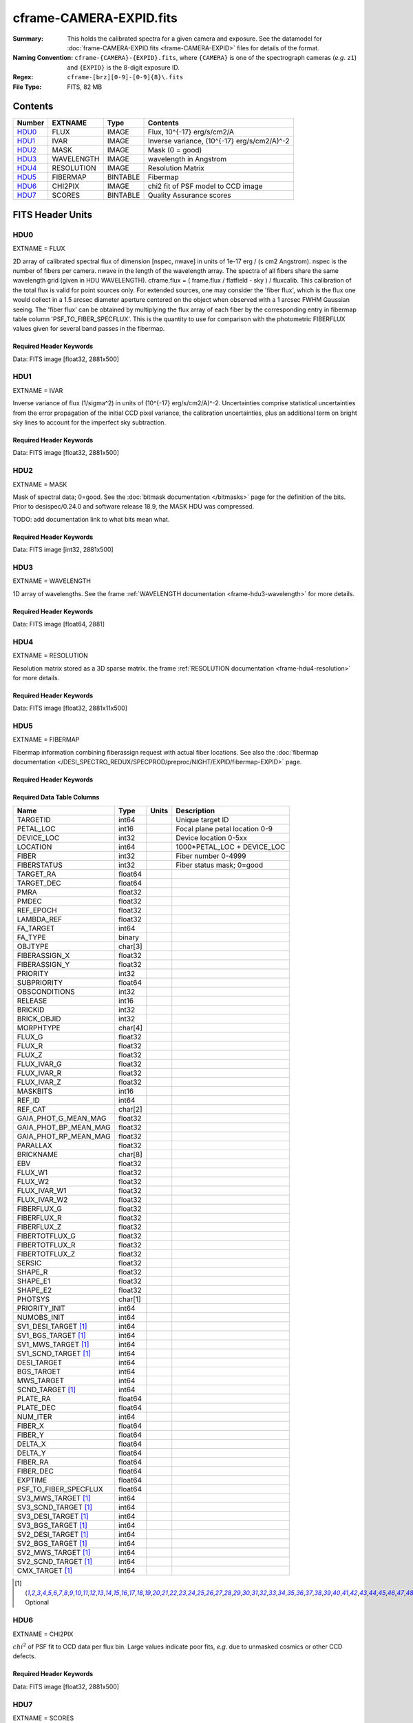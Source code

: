 ========================
cframe-CAMERA-EXPID.fits
========================

:Summary: This holds the calibrated spectra for a given camera and exposure.
    See the datamodel for :doc:`frame-CAMERA-EXPID.fits <frame-CAMERA-EXPID>`
    files for details of the format.
:Naming Convention: ``cframe-{CAMERA}-{EXPID}.fits``, where ``{CAMERA}`` is
    one of the spectrograph cameras (*e.g.* ``z1``) and ``{EXPID}``
    is the 8-digit exposure ID.
:Regex: ``cframe-[brz][0-9]-[0-9]{8}\.fits``
:File Type: FITS, 82 MB

Contents
========

====== ========== ======== ======================================
Number EXTNAME    Type     Contents
====== ========== ======== ======================================
HDU0_  FLUX       IMAGE    Flux, 10^{-17} erg/s/cm2/A
HDU1_  IVAR       IMAGE    Inverse variance, (10^{-17} erg/s/cm2/A)^-2
HDU2_  MASK       IMAGE    Mask (0 = good)
HDU3_  WAVELENGTH IMAGE    wavelength in Angstrom
HDU4_  RESOLUTION IMAGE    Resolution Matrix
HDU5_  FIBERMAP   BINTABLE Fibermap
HDU6_  CHI2PIX    IMAGE    chi2 fit of PSF model to CCD image
HDU7_  SCORES     BINTABLE Quality Assurance scores
====== ========== ======== ======================================


FITS Header Units
=================

HDU0
----

EXTNAME = FLUX

2D array of calibrated spectral flux of dimension [nspec, nwave] in units of 1e-17 erg / (s cm2 Angstrom). nspec is the number of fibers per camera. nwave in the length of the wavelength array. The spectra of all fibers share the same
wavelength grid (given in HDU WAVELENGTH). cframe.flux = ( frame.flux / flatfield - sky ) / fluxcalib.
This calibration of the total flux is valid for point sources only. For extended sources, one may consider the 'fiber flux', which is the flux one would collect in a 1.5 arcsec diameter aperture centered on the object when observed with a 1 arcsec FWHM Gaussian seeing. The 'fiber flux' can be obtained by multiplying the flux array of each fiber by the corresponding entry in fibermap table column 'PSF_TO_FIBER_SPECFLUX'. This is the quantity to use for comparison with the photometric FIBERFLUX values given for several band passes in the fibermap.

Required Header Keywords
~~~~~~~~~~~~~~~~~~~~~~~~

.. collapse:: Required Header Keywords Table

    .. rst-class:: keywords

    ============== ===================================================================== ======= ===============================================
    KEY            Example Value                                                         Type    Comment
    ============== ===================================================================== ======= ===============================================
    NAXIS1         2326                                                                  int
    NAXIS2         500                                                                   int
    EXPID          69022                                                                 int     Exposure number
    EXPFRAME       0                                                                     int     Frame number
    TILEID         80616                                                                 int     DESI Tile ID
    FIBASSGN       /data/tiles/SVN_tiles/080/fiberassign-080616.fits                     str     Fiber assign fil
    FLAVOR         science                                                               str     Observation type
    SEQUENCE       DESI                                                                  str     OCS Sequence name
    PURPOSE        Commissioning                                                         str     Purpose of observing night
    PROGRAM        SV1 BGS+MWS tile 80616                                                str     Program name
    PROPID         2019B-5000                                                            str     Proposal ID
    OBSERVER       DESIObserver                                                          str     Names of observers
    LEAD           RunManager                                                            str     Lead observer
    INSTRUME       DESI                                                                  str     Instrument name
    OBSERVAT       KPNO                                                                  str     Observatory name
    OBS-LAT        31.96403                                                              str     [deg] Observatory latitude
    OBS-LONG       -111.59989                                                            str     [deg] Observatory east longitude
    OBS-ELEV       2097.0                                                                float   [m] Observatory elevation
    TELESCOP       KPNO 4.0-m telescope                                                  str     Telescope name
    CORRCTOR       DESI Corrector                                                        str     Corrector Identification
    NIGHT          20201220                                                              int     Observing night
    TIMESYS        UTC                                                                   str     Time system used for date-obs
    DATE-OBS       2020-12-21T02:36:32.099838                                            str     [UTC] Observation data and start time
    TIME-OBS       02:39:11.845920                                                       str     [UTC] Observation start time
    MJD-OBS        59204.10870486                                                        float   Modified Julian Date of observation
    OPENSHUT       2020-12-21T02:36:32.099838                                            Unknown Time shutter opened
    ST             01:10:39.210                                                          str     Local Sidereal time at observation start (HH:MM
    EXPTIME        300.007                                                               float   [s] Actual exposure time
    REQRA          356.0                                                                 float   [deg] Requested right ascension (observer input
    REQDEC         29.0                                                                  float   [deg] Requested declination (observer input)
    FOCUS          1426.5,-501.4,81.0,-2.6,42.3,169.2                                    str     Telescope focus settings
    VCCD           ON                                                                    str     True (ON) if CCD voltage is on
    VCCDON         2020-12-09T21:23:19.307761                                            str     Time when CCD voltage was turned on
    VCCDSEC        969702.2                                                              float   [s] CCD on time in seconds
    TRUSTEMP       11.767                                                                float   [deg] Average Telescope truss temperature (only
    PMIRTEMP       8.925                                                                 float   [deg] Average primary mirror temperature (nit,e
    EQUINOX        2000.0                                                                float   Epoch of observation
    MOUNTAZ        266.70224                                                             float   [deg] Mount azimuth angle
    MOUNTDEC       28.999221                                                             float   [deg] Mount declination
    MOUNTEL        71.039837                                                             float   [deg] Mount elevation angle
    MOUNTHA        21.769281                                                             float   [deg] Mount hour angle
    SKYDEC         28.999221                                                             float   [deg] Telescope declination (pointing on sky)
    SKYRA          355.996551                                                            float   [deg] Telescope right ascension (pointing on sk
    TARGTDEC       28.999221                                                             float   [deg] Target declination (to TCS)
    TARGTRA        355.996551                                                            float   [deg] Target right ascension (to TCS)
    USEETC         F                                                                     bool    ETC data available if true
    USESKY         T                                                                     bool    DOS Control: use Sky Monitor
    USEFOCUS       T                                                                     bool    DOS Control: use focus
    HEXTRIM        0.0,0.0,0.0,0.0,0.0,0.0                                               str     Hexapod trim values
    USEROTAT       T                                                                     bool    DOS Control: use rotator
    ROTOFFST       167.1                                                                 float   [arcsec] Rotator offset
    ROTENBLD       T                                                                     bool    Rotator enabled
    ROTRATE        0.0                                                                   float   [arcsec/min] Rotator rate
    USEGUIDR       T                                                                     bool    DOS Control: use guider
    USEDONUT       T                                                                     bool    DOS Control: use donuts
    SPECGRPH       8                                                                     int     Spectrograph logical name (SP)
    SPECID         2                                                                     int     Spectrograph serial number (SM)
    FEEBOX         lbnl050                                                               str     CCD Controller serial number
    VESSEL         8                                                                     int     Cryostat serial number
    FEEVER         v20160312                                                             str     CCD Controller version
    FEEPOWER       ON                                                                    str     FEE power status
    FEEDMASK       2134851391                                                            int     FEE dac mask
    FEECMASK       1048575                                                               int     FEE clk mask
    CCDTEMP        -135.3315                                                             float   [deg C] CCD controller CCD temperature
    RADESYS        FK5                                                                   str     Coordinate reference frame of major/minor axes
    FILENAME       /exposures/desi/specs/20201220/00069022/sp1-00069022.fits.fz          str     Name
    DOSVER         trunk                                                                 str     DOS software version
    OCSVER         1.2                                                                   float   OCS software version
    CONSTVER       DESI:CURRENT                                                          str     Constants version
    INIFILE        /data/msdos/dos_home/architectures/kpno/desi.ini                      str     DOS Configuration
    AMPSECB        [4114:2058, 1:2064]                                                   str     AMP section for quadrant B
    DAC16          39.9961,39.3162                                                       str     [V] set value, measured value
    CLOCK8         9.9992,2.9993                                                         str     [V] high rail, low rail
    PRRSECD        [2193:4249, 4194:4194]                                                str     Row prescan section for quadrant D
    CCDPREP        purge,clear                                                           str     CCD prep actions
    CLOCK10        9.9992,2.9993                                                         str     [V] high rail, low rail
    DAC17          20.0008,12.2732                                                       str     [V] set value, measured value
    ORSECB         [2193:4249, 2066:2097]                                                str     Row overscan section for quadrant B
    DAC15          0.0,0.0148                                                            str     [V] set value, measured value
    ORSECD         [2193:4249, 2098:2129]                                                str     Row bias section for quadrant D
    DIGITIME       47.5899                                                               float   [s] Time to digitize image
    BIASSECA       [2065:2128, 2:2065]                                                   str     Bias section for quadrant A
    CLOCK9         9.9992,2.9993                                                         str     [V] high rail, low rail
    CLOCK18        9.0,0.9999                                                            str     [V] high rail, low rail
    CAMERA         r8                                                                    str     Camera name
    CLOCK17        9.0,0.9999                                                            str     [V] high rail, low rail
    CLOCK5         9.9999,0.0                                                            str     [V] high rail, low rail
    TRIMSECD       [2193:4249, 2130:4193]                                                str     Trim section for quadrant D
    DETSECD        [2058:4114, 2065:4128]                                                str     Detector section for quadrant D
    DAC0           -9.0002,-8.9507                                                       str     [V] set value, measured value
    CLOCK15        9.9992,2.9993                                                         str     [V] high rail, low rail
    TRIMSECA       [8:2064, 2:2065]                                                      str     Trim section for quadrant A
    BIASSECB       [2129:2192, 2:2065]                                                   str     Bias section for quadrant B
    CLOCK11        9.9992,2.9993                                                         str     [V] high rail, low rail
    CLOCK12        9.9992,2.9993                                                         str     [V] high rail, low rail
    AMPSECD        [4114:2058, 4128:2065]                                                str     AMP section for quadrant D
    CLOCK4         9.9999,0.0                                                            str     [V] high rail, low rail
    PRRSECB        [2193:4249, 1:1]                                                      str     Row prescan section for quadrant B
    CCDSECD        [2058:4114, 2065:4128]                                                str     CCD section for quadrant D
    CCDTMING       default_lbnl_timing_20180905.txt                                      str     CCD timing file
    TRIMSECB       [2193:4249, 2:2065]                                                   str     Trim section for quadrant B
    CCDSIZE        4194,4256                                                             str     CCD size in pixels (rows, columns)
    PGAGAIN        3                                                                     int     Controller gain
    PRESECD        [4250:4256, 2130:4193]                                                str     Prescan section for quadrant D
    CLOCK6         9.9999,0.0                                                            str     [V] high rail, low rail
    CLOCK13        9.9992,2.9993                                                         str     [V] high rail, low rail
    DAC7           5.9998,6.028                                                          str     [V] set value, measured value
    DATASECA       [8:2064, 2:2065]                                                      str     Data section for quadrant A
    CRYOTEMP [1]_  162.97                                                                float   [deg K] Cryostat CCD temperature
    OFFSET2        0.4000000059604645,-8.9198                                            str     [V] set value, measured value
    OFFSET6        2.0,6.0437                                                            str     [V] set value, measured value
    DELAYS         20, 20, 25, 40, 7, 3000, 7, 7, 7, 7                                   str     [10] Delay settings
    BIASSECD       [2129:2192, 2130:4193]                                                str     Bias section for quadrant D
    PRRSECA        [8:2064, 1:1]                                                         str     Row prescan section for quadrant A
    TRIMSECC       [8:2064, 2130:4193]                                                   str     Trim section for quadrant C
    CLOCK3         -2.0001,3.9999                                                        str     [V] high rail, low rail
    CCDNAME        CCDSM2R                                                               str     CCD name
    DAC9           -25.0003,-24.768                                                      str     [V] set value, measured value
    CCDSECC        [1:2057, 2065:4128]                                                   str     CCD section for quadrant C
    ORSECA         [8:2064, 2066:2097]                                                   str     Row overscan section for quadrant A
    DAC5           5.9998,6.0543                                                         str     [V] set value, measured value
    CCDSECB        [2058:4114, 1:2064]                                                   str     CCD section for quadrant B
    DETSECB        [2058:4114, 1:2064]                                                   str     Detector section for quadrant B
    OFFSET0        0.4000000059604645,-8.9507                                            str     [V] set value, measured value
    SETTINGS       detectors_sm_20191211.json                                            str     Name of DESI CCD settings file
    DAC11          -25.0003,-24.8422                                                     str     [V] set value, measured value
    BIASSECC       [2065:2128, 2130:4193]                                                str     Bias section for quadrant C
    CASETEMP       59.8142                                                               float   [deg C] CCD controller case temperature
    DAC10          -25.0003,-24.7086                                                     str     [V] set value, measured value
    DAC1           -9.0002,-8.9198                                                       str     [V] set value, measured value
    DAC14          0.0,0.0594                                                            str     [V] set value, measured value
    DETECTOR       M1-46                                                                 str     Detector (ccd) identification
    CDSPARMS       400, 400, 8, 2000                                                     str     CDS parameters
    OFFSET3        0.4000000059604645,-8.9095                                            str     [V] set value, measured value
    DATASECB       [2193:4249, 2:2065]                                                   str     Data section for quadrant B
    ORSECC         [8:2064, 2098:2129]                                                   str     Row overscan section for quadrant C
    CRYOPRES [1]_  8.897e-08                                                             str     [mb] Cryostat pressure (IP)
    AMPSECA        [1:2057, 1:2064]                                                      str     AMP section for quadrant A
    OFFSET7        2.0,6.028                                                             str     [V] set value, measured value
    DAC4           5.9998,6.028                                                          str     [V] set value, measured value
    DATASECC       [8:2064, 2130:4193]                                                   str     Data section for quadrant C
    PRESECC        [1:7, 2130:4193]                                                      str     Prescan section for quadrant C
    CLOCK16        9.9999,3.0                                                            str     [V] high rail, low rail
    CLOCK1         9.9999,0.0                                                            str     [V] high rail, low rail
    PRESECB        [4250:4256, 2:2065]                                                   str     Prescan section for quadrant B
    DAC12          0.0,0.0297                                                            str     [V] set value, measured value
    DAC8           -25.0003,-24.9312                                                     str     [V] set value, measured value
    OFFSET4        2.0,6.0332                                                            str     [V] set value, measured value
    DAC2           -9.0002,-8.9198                                                       str     [V] set value, measured value
    CCDCFG         default_lbnl_20190717.cfg                                             str     CCD configuration file
    BLDTIME        0.3547                                                                float   [s] Time to build image
    PRESECA        [1:7, 2:2065]                                                         str     Prescan section for quadrant A
    DATASECD       [2193:4249, 2130:4193]                                                str     Data section for quadrant D
    DETSECC        [1:2057, 2065:4128]                                                   str     Detector section for quadrant C
    PRRSECC        [8:2064, 4194:4194]                                                   str     Row prescan section for quadrant C
    DAC6           5.9998,6.0437                                                         str     [V] set value, measured value
    DETSECA        [1:2057, 1:2064]                                                      str     Detector section for quadrant A
    CLOCK2         9.9999,0.0                                                            str     [V] high rail, low rail
    DAC3           -9.0002,-8.9095                                                       str     [V] set value, measured value
    OFFSET1        0.4000000059604645,-8.9198                                            str     [V] set value, measured value
    AMPSECC        [1:2057, 4128:2065]                                                   str     AMP section for quadrant C
    CLOCK7         -2.0001,3.9999                                                        str     [V] high rail, low rail
    DAC13          0.0,0.0148                                                            str     [V] set value, measured value
    CCDSECA        [1:2057, 1:2064]                                                      str     CCD section for quadrant A
    OFFSET5        2.0,6.049                                                             str     [V] set value, measured value
    CLOCK14        9.9992,2.9993                                                         str     [V] high rail, low rail
    CLOCK0         9.9999,0.0                                                            str     [V] high rail, low rail
    CPUTEMP        60.8086                                                               float   [deg C] CCD controller CPU temperature
    REQTIME        300.0                                                                 float   [s] Requested exposure time
    OBSID          kp4m20201221t023911                                                   str     Unique observation identifier
    PROCTYPE       RAW                                                                   str     Data processing level
    PRODTYPE       image                                                                 str     Data product type
    CHECKSUM       OUDTPU9ROUCROU9R                                                      str     HDU checksum updated 2022-02-14T08:25:01
    DATASUM        737508938                                                             str     data unit checksum updated 2022-02-14T08:25:01
    GAINA          1.627                                                                 float   e/ADU (gain applied to image)
    SATULEVA       65535.0                                                               float   saturation or non lin. level, in ADU, inc. bias
    OSTEPA         0.5704803307307884                                                    float   ADUs (max-min of median overscan per row)
    OMETHA         AVERAGE                                                               str     use average overscan
    OVERSCNA       1984.679589024373                                                     float   ADUs (gain not applied)
    OBSRDNA        2.48375231913931                                                      float   electrons (gain is applied)
    SATUELEA       103396.3713086573                                                     float   saturation or non lin. level, in electrons
    GAINB          1.482                                                                 float   e/ADU (gain applied to image)
    SATULEVB       65535.0                                                               float   saturation or non lin. level, in ADU, inc. bias
    OSTEPB         0.5242006066837348                                                    float   ADUs (max-min of median overscan per row)
    OMETHB         AVERAGE                                                               str     use average overscan
    OVERSCNB       1980.885980481041                                                     float   ADUs (gain not applied)
    OBSRDNB        2.179252294581384                                                     float   electrons (gain is applied)
    SATUELEB       94187.1969769271                                                      float   saturation or non lin. level, in electrons
    GAINC          1.581                                                                 float   e/ADU (gain applied to image)
    SATULEVC       65535.0                                                               float   saturation or non lin. level, in ADU, inc. bias
    OSTEPC         0.6303264842863427                                                    float   ADUs (max-min of median overscan per row)
    OMETHC         AVERAGE                                                               str     use average overscan
    OVERSCNC       1966.11973127108                                                      float   ADUs (gain not applied)
    OBSRDNC        2.455388696359903                                                     float   electrons (gain is applied)
    SATUELEC       100502.3997048604                                                     float   saturation or non lin. level, in electrons
    GAIND          1.589                                                                 float   e/ADU (gain applied to image)
    SATULEVD       65535.0                                                               float   saturation or non lin. level, in ADU, inc. bias
    OSTEPD         0.6243009115278255                                                    float   ADUs (max-min of median overscan per row)
    OMETHD         AVERAGE                                                               str     use average overscan
    OVERSCND       1987.970298453192                                                     float   ADUs (gain not applied)
    OBSRDND        2.518301447806098                                                     float   electrons (gain is applied)
    SATUELED       100976.2301957579                                                     float   saturation or non lin. level, in electrons
    FIBERMIN       4000                                                                  int
    LONGSTRN       OGIP 1.0                                                              str     The OGIP Long String Convention may be used.
    MODULE         CI                                                                    str     Image Sources/Component
    COSMSPLT       F                                                                     bool    Cosmics split exposure if true
    MAXSPLIT       0                                                                     int     Number of allowed exposure splits
    SPLITIDS [1]_  69022                                                                 str     List of expids for split exposures
    OBSTYPE        SCIENCE                                                               str     Spectrograph observation type
    MANIFEST       F                                                                     bool    DOS exposure manifest
    OBJECT                                                                               str     Object name
    SEQNUM         1                                                                     int     Number of exposure in sequence
    CAMSHUT        open                                                                  str     Shutter status during observation
    ACQTIME        15.0                                                                  int     [s] acqusition image exposure time
    GUIDTIME       5.0                                                                   float   [s] guider GFA exposure time
    FOCSTIME [1]_  60.0                                                                  float   [s] focus GFA exposure time
    SKYTIME [1]_   60.0                                                                  float   [s] sky camera exposure time (acquisition)
    WHITESPT       F                                                                     bool    Telescope is at whitespot
    ZENITH         F                                                                     bool    Telescope is at zenith
    SEANNEX        F                                                                     bool    Telescope is at SE annex
    BEYONDP        F                                                                     bool    Telescope is beyond pole
    FIDUCIAL       off                                                                   str     Fiducials status during observation
    BACKLIT        off                                                                   str     Fibers are backlit if True
    AIRMASS        1.060311                                                              float   Airmass
    PMREADY        T                                                                     bool    Primary mirror ready
    PMCOVER        open                                                                  str     Primary mirror cover
    PMCOOL         off                                                                   str     Primary mirror cooling
    DOMSHUTU       open                                                                  str     Upper dome shutter
    DOMSHUTL       open                                                                  str     Lower dome shutter
    DOMLIGHH       off                                                                   str     High dome lights
    DOMLIGHL       off                                                                   str     Low dome lights
    DOMEAZ         255.166                                                               float   [deg] Dome azimuth angle
    DOMINPOS       T                                                                     bool    Dome is in position
    GUIDOFFR       -0.052283                                                             float   [arcsec] Cummulative guider offset (RA)
    GUIDOFFD       0.136634                                                              float   [arcsec] Cummulative guider offset (dec)
    MOONDEC        -8.975162                                                             float   [deg] Moon declination at start of exposure
    MOONRA         352.538429                                                            float   [deg] Moon RA at start of exposure
    INCTRL         T                                                                     bool    DESI in control
    INPOS          T                                                                     bool    Mount in position
    MNTOFFD        -15.76                                                                float   [arcsec] Mount offset (dec)
    MNTOFFR        29.32                                                                 float   [arcsec] Mount offset (RA)
    PARALLAC       75.635085                                                             float   [deg] Parallactic angle
    TARGTAZ        267.074049                                                            float   [deg] Target azimuth
    TARGTEL        70.563787                                                             float   [deg] Target elevation
    TRGTOFFD       0.0                                                                   float   [arcsec] Telescope target offset (dec)
    TRGTOFFR       0.0                                                                   float   [arcsec] Telescope target offset (RA)
    ZD             19.436213                                                             float   [deg] Telescope zenith distance
    TILERA         356.0                                                                 float   RA of tile given in fiberassign file
    TILEDEC        29.0                                                                  float   DEC of tile given in fiberassign file
    TCSST          01:13:18.668                                                          str     Local Sidereal time reported by TCS (HH:MM:SS)
    TCSMJD         59204.110981                                                          float   MJD reported by TCS
    ACQCAM         GUIDE0,GUIDE2,GUIDE3,GUIDE5,GUIDE7,GUIDE8                             str     Acquisition cameras used
    GUIDECAM       GUIDE0,GUIDE2,GUIDE3,GUIDE5,GUIDE7,GUIDE8                             str     Guide cameras used for t
    FOCUSCAM [1]_  FOCUS1,FOCUS4,FOCUS6,FOCUS9                                           str     Focus cameras used for this exposure
    SKYCAM [1]_    SKYCAM0,SKYCAM1                                                       str     Sky cameras used for this exposure
    REQADC         65.78,85.28                                                           str     [deg] requested ADC angles
    ADCCORR        T                                                                     bool    Correct pointing for ADC setting if True
    ADC1PHI        65.780005                                                             float   [deg] ADC 1 angle
    ADC2PHI        85.279991                                                             float   [deg] ADC 2 angle
    ADC1HOME       F                                                                     bool    ADC 1 at home position if True
    ADC2HOME       F                                                                     bool    ADC 2 at home position if True
    ADC1NREV       -1.0                                                                  float   ADC 1 number of revs
    ADC2NREV       0.0                                                                   float   ADC 2 number of revs
    ADC1STAT       STOPPED                                                               str     ADC 1 status
    ADC2STAT       STOPPED                                                               str     ADC 2 status
    HEXPOS         1426.5,-501.3,81.0,-2.6,42.3,171.9                                    str     Hexapod position
    RESETROT       F                                                                     bool    DOS Control: reset hex rotator
    USEPOS         T                                                                     bool    Fiber positioner data available if true
    PETALS         PETAL0,PETAL1,PETAL2,PETAL3,PETAL4,PETAL5,PETAL6,PETAL7,PETAL8,PETAL9 str     Participating petals
    POSCYCLE       1                                                                     int     Number of current iteration
    POSONTGT       3626                                                                  int     Number of positioners on target
    POSONFRC       0.8613                                                                float   Fraction of positioners on target
    POSDISAB       37                                                                    int     Number of disabled positioners
    POSENABL       4210                                                                  int     Number of enabled positioners
    POSRMS         0.0171                                                                float   [micron] RMS of positioner accuracy
    POSITER        1                                                                     int     Positioning Control: max. number of pos. cycles
    POSFRACT       0.95                                                                  float
    POSTOLER       0.01                                                                  float   Positioning Control: in_position tolerance (mm)
    POSMVALL       T                                                                     bool    Positioning Control: move all positioners
    GUIDMODE       catalog                                                               str     Guider mode
    USEAOS [1]_    F                                                                     bool    DOS Control: AOS data available if true
    USESPCTR       T                                                                     bool    DOS Control: use spectrographs
    SPCGRPHS       SP0,SP1,SP2,SP3,SP4,SP5,SP6,SP7,SP8,SP9                               str     Participating spectrograph
    ILLSPECS [1]_  SP0,SP1,SP2,SP3,SP4,SP5,SP6,SP7,SP8,SP9                               str     Participating illuminate s
    CCDSPECS [1]_  SP0,SP1,SP2,SP3,SP4,SP5,SP6,SP7,SP8,SP9                               str     Participating ccd spectrog
    TDEWPNT        -16.043                                                               float   Telescope air dew point
    TAIRFLOW       0.0                                                                   float   Telescope air flow
    TAIRITMP       11.8                                                                  float   [deg] Telescope air in temperature
    TAIROTMP       11.7                                                                  float   [deg] Telescope air out temperature
    TAIRTEMP       10.65                                                                 float   [deg] Telescope air temperature
    TCASITMP       0.0                                                                   float   [deg] Telescope Cass Cage in temperature
    TCASOTMP       10.8                                                                  float   [deg] Telescope Cass Cage out temperature
    TCSITEMP       9.3                                                                   float   [deg] Telescope center section in temperature
    TCSOTEMP       10.8                                                                  float   [deg] Telescope center section out temperature
    TCIBTEMP       0.0                                                                   float   [deg] Telescope chimney IB temperature
    TCIMTEMP       0.0                                                                   float   [deg] Telescope chimney IM temperature
    TCITTEMP       0.0                                                                   float   [deg] Telescope chimney IT temperature
    TCOSTEMP       0.0                                                                   float   [deg] Telescope chimney OS temperature
    TCOWTEMP       0.0                                                                   float   [deg] Telescope chimney OW temperature
    TDBTEMP        9.3                                                                   float   [deg] Telescope dec bore temperature
    TFLOWIN        0.0                                                                   float   Telescope flow rate in
    TFLOWOUT       0.0                                                                   float   Telescope flow rate out
    TGLYCOLI       9.9                                                                   float   [deg] Telescope glycol in temperature
    TGLYCOLO       9.8                                                                   float   [deg] Telescope glycol out temperature
    THINGES        11.4                                                                  float   [deg] Telescope hinge S temperature
    THINGEW        11.2                                                                  float   [deg] Telescope hinge W temperature
    TPMAVERT       8.931                                                                 float   [deg] Telescope mirror averagetemperature
    TPMDESIT       7.0                                                                   float   [deg] Telescope mirror desired temperature
    TPMEIBT        8.6                                                                   float   [deg] Telescope mirror EIB temperature
    TPMEITT        8.6                                                                   float   [deg] Telescope mirror EIT temperature
    TPMEOBT        8.5                                                                   float   [deg] Telescope mirror EOB temperature
    TPMEOTT        9.0                                                                   float   [deg] Telescope mirror EOT temperature
    TPMNIBT        8.4                                                                   float   [deg] Telescope mirror NIB temperature
    TPMNITT        8.9                                                                   float   [deg] Telescope mirror NIT temperature
    TPMNOBT        8.8                                                                   float   [deg] Telescope mirror NOB temperature
    TPMNOTT        9.1                                                                   float   [deg] Telescope mirror NOT temperature
    TPMRTDT        9.0                                                                   float   [deg] Telescope mirror RTD temperature
    TPMSIBT        8.6                                                                   float   [deg] Telescope mirror SIB temperature
    TPMSITT        8.8                                                                   float   [deg] Telescope mirror SIT temperature
    TPMSOBT        8.2                                                                   float   [deg] Telescope mirror SOB temperature
    TPMSOTT        8.9                                                                   float   [deg] Telescope mirror SOT temperature
    TPMSTAT        ready                                                                 str     Telescope mirror status
    TPMWIBT        8.2                                                                   float   [deg] Telescope mirror WIB temperature
    TPMWITT        9.1                                                                   float   [deg] Telescope mirror WIT temperature
    TPMWOBT        8.3                                                                   float   [deg] Telescope mirror WOB temperature
    TPMWOTT        8.9                                                                   float   [deg] Telescope mirror WOT temperature
    TPCITEMP       8.5                                                                   float   [deg] Telescope primary cell in temperature
    TPCOTEMP       8.6                                                                   float   [deg] Telescope primary cell out temperature
    TPR1HUM        0.0                                                                   float   Telescope probe 1 humidity
    TPR1TEMP       0.0                                                                   float   [deg] Telescope probe1 temperature
    TPR2HUM        0.0                                                                   float   Telescope probe 2 humidity
    TPR2TEMP       0.0                                                                   float   [deg] Telescope probe2 temperature
    TSERVO         40.0                                                                  float   Telescope servo setpoint
    TTRSTEMP       11.4                                                                  float   [deg] Telescope top ring S temperature
    TTRWTEMP       11.0                                                                  float   [deg] Telescope top ring W temperature
    TTRUETBT       -4.2                                                                  float   [deg] Telescope truss ETB temperature
    TTRUETTT       11.2                                                                  float   [deg] Telescope truss ETT temperature
    TTRUNTBT       10.9                                                                  float   [deg] Telescope truss NTB temperature
    TTRUNTTT       11.2                                                                  float   [deg] Telescope truss NTT temperature
    TTRUSTBT       10.7                                                                  float   [deg] Telescope truss STB temperature
    TTRUSTST       10.8                                                                  float   [deg] Telescope truss STS temperature
    TTRUSTTT       11.1                                                                  float   [deg] Telescope truss STT temperature
    TTRUTSBT       11.8                                                                  float   [deg] Telescope truss TSB temperature
    TTRUTSMT       11.8                                                                  float   [deg] Telescope truss TSM temperature
    TTRUTSTT       11.8                                                                  float   [deg] Telescope truss TST temperature
    TTRUWTBT       10.5                                                                  float   [deg] Telescope truss WTB temperature
    TTRUWTTT       10.9                                                                  float   [deg] Telescope truss WTT temperature
    ALARM          F                                                                     bool    UPS major alarm or check battery
    ALARM-ON       F                                                                     bool    UPS active alarm condition
    BATTERY        100.0                                                                 float   [%] UPS Battery left
    SECLEFT        5178.0                                                                float   [s] UPS Seconds left
    UPSSTAT        System Normal - On Line(7)                                            str     UPS Status
    INAMPS         70.4                                                                  float   [A] UPS total input current
    OUTWATTS       5000.0,7200.0,4800.0                                                  str     [W] UPS Phase A, B, C output watts
    COMPDEW        -12.9                                                                 float   [deg C] Computer room dewpoint
    COMPHUM        7.4                                                                   float   [%] Computer room humidity
    COMPAMB        19.5                                                                  float   [deg C] Computer room ambient temperature
    COMPTEMP       24.5                                                                  float   [deg C] Computer room hygrometer temperature
    DEWPOINT       11.5                                                                  float   [deg C] (outside) dewpoint
    HUMIDITY       10.0                                                                  float   [%] (outside) humidity
    PRESSURE       795.0                                                                 float   [torr] (outside) air pressure
    OUTTEMP        0.0                                                                   float   [deg C] outside temperature
    WINDDIR        55.0                                                                  float   [deg] wind direction
    WINDSPD        27.3                                                                  float   [m/s] wind speed
    GUST           20.6                                                                  float   [m/s] Wind gusts speed
    AMNIENTN       13.5                                                                  float   [deg C] ambient temperature north
    CFLOOR         8.9                                                                   float   [deg C] temperature on C floor
    NWALLIN        13.9                                                                  float   [deg C] temperature at north wall inside
    NWALLOUT       9.6                                                                   float   [deg C] temperature at north wall outside
    WWALLIN        12.9                                                                  float   [deg C] temperature at west wall inside
    WWALLOUT       10.6                                                                  float   [deg C] temperature at west wall outside
    AMBIENTS       14.8                                                                  float   [deg C] ambient temperature south
    FLOOR          12.6                                                                  float   [deg C] temperature at floor (LCR)
    EWALLCMP       10.8                                                                  float   [deg C] temperature at east wall, computer room
    EWALLCOU       10.6                                                                  float   [deg C] temperature at east wall, Coude room
    ROOF           10.3                                                                  float   [deg C] temperature on roof
    ROOFAMB        10.6                                                                  float   [deg C] ambient temperature on roof
    DOMEBLOW       10.4                                                                  float   [deg C] temperature at dome back, lower
    DOMEBUP        10.7                                                                  float   [deg C] temperature at dome back, upper
    DOMELLOW       10.8                                                                  float   [deg C] temperature at dome left, lower
    DOMELUP        10.8                                                                  float   [deg C] temperature at dome left, upper
    DOMERLOW       10.6                                                                  float   [deg C] temperature at dome right, lower
    DOMERUP        10.5                                                                  float   [deg C] temperature at dome right, upper
    PLATFORM       10.4                                                                  float   [deg C] temperature at platform
    SHACKC         14.4                                                                  float   [deg C] temperature at shack ceiling
    SHACKW         13.7                                                                  float   [deg C] temperature at shack wall
    STAIRSL        10.5                                                                  float   [deg C] temperature at stairs, lower
    STAIRSM        10.4                                                                  float   [deg C] temperature at stairs, mid
    STAIRSU        10.6                                                                  float   [deg C] temperature at stairs, upper
    TELBASE        9.6                                                                   float   [deg C] temperature at telescope base
    UTILWALL       11.1                                                                  float   [deg C] temperature at utility room wall
    UTILROOM       10.9                                                                  float   [deg C] temperature in utilitiy room
    TNFSPROC [1]_  8.1963                                                                float   [s] PlateMaker NFSPROC processing time
    TGFAPROC [1]_  7.9212                                                                float   [s] PlateMaker GFAPROC processing time
    SIMGFAP        F                                                                     bool    DOS Control: simulate GFAPROC
    USEFVC         T                                                                     bool    DOS Control: use fvc
    USEFID         T                                                                     bool    DOS Control: use fiducials
    USEILLUM       T                                                                     bool    DOS Control: use illuminator
    USEXSRVR       T                                                                     bool    DOS Control: use exposure server
    USEOPENL       T                                                                     bool    DOS Control: use open loop move
    STOPGUDR       T                                                                     bool    DOS Control: stop guider
    STOPFOCS       T                                                                     bool    DOS Control: stop focus
    STOPSKY        T                                                                     bool    DOS Control: stop sky monitor
    KEEPGUDR       F                                                                     bool    DOS Control: keep guider running
    KEEPFOCS       F                                                                     bool    DOS Control: keep focus running
    KEEPSKY        F                                                                     bool    DOS Control: keep sky mon. running
    REACQUIR       F                                                                     bool    DOS Control: reacquire same files
    EXCLUDED                                                                             str     Components excluded from this exposure
    FVCTIME [1]_   2.0                                                                   float   [s] FVC exposure time
    SIMGFACQ       F                                                                     bool
    POSCNVGD [1]_  F                                                                     bool    Number of positioners converged
    GUIEXPID       69022                                                                 int     Guider exposure id at start of spectro exp.
    IGFRMNUM       12                                                                    int     Guider frame number at start of spectro exp.
    FOCEXPID       69022                                                                 int     Focus exposure id at start of spectro exp.
    IFFRMNUM       1                                                                     int     Focus frame number at start of spectro exp.
    SKYEXPID       69022                                                                 int     Sky exposure id at start of spectro exp.
    ISFRMNUM       1                                                                     int     Sky frame number at start of spectro exp.
    FGFRMNUM       46                                                                    int     Guider frame number at end of spectro exp.
    FFFRMNUM       6                                                                     int     Focus frame number at end of spectro exp.
    FSFRMNUM       5                                                                     int     Sky frame number at end of spectro exp.
    HELIOCOR       0.9999115198216216                                                    float
    NSPEC          500                                                                   int     Number of spectra
    WAVEMIN        5760.0                                                                float   First wavelength [Angstroms]
    WAVEMAX        7620.0                                                                float   Last wavelength [Angstroms]
    WAVESTEP       0.8                                                                   float   Wavelength step size [Angstroms]
    SPECTER        0.10.0                                                                str     https://github.com/desihub/specter
    IN_PSF         SPECPROD/exposures/20201220/00069022/psf-r8-00069022.fits             str     Input sp
    IN_IMG         SPECPROD/preproc/20201220/00069022/preproc-r8-00069022.fits           str
    ORIG_PSF       SPECPROD/calibnight/20201220/psfnight-r8-20201220.fits                str
    BUNIT          10**-17 erg/(s cm2 Angstrom)                                          str
    TSNRALPH       1.469972702034016                                                     float
    IN_FRAME       SPECPROD/exposures/20201220/00069022/frame-r8-00069022.fits           str
    FIBERFLT       SPECPROD/exposures/20201220/00069022/fiberflatexp-r8-00069022.fits    str
    IN_SKY         SPECPROD/exposures/20201220/00069022/sky-r8-00069022.fits             str
    IN_CALIB       SPECPROD/exposures/20201220/00069022/fluxcalib-r8-00069022.fits       str
    BBKGMINC [1]_  -0.3364347403909462                                                   float
    BBKGMAXB [1]_  0.8957266211094218                                                    float
    BBKGMINB [1]_  -0.04275468459496062                                                  float
    BBKGMIND [1]_  -0.6146250452424397                                                   float
    BBKGMAXA [1]_  0.6126625684320178                                                    float
    BBKGMAXC [1]_  0.4926723425188555                                                    float
    BBKGMINA [1]_  -0.4336472364870191                                                   float
    BBKGMAXD [1]_  0.8117108701207832                                                    float
    SP2REDP [1]_   6.448e-08                                                             float   [mb] SP2 red pressure
    SP8BLUP [1]_   8.153e-08                                                             float   [mb] SP8 blue pressure
    SP9NIRT [1]_   139.96                                                                float   [K] SP9 NIR temperature
    SP4REDP [1]_   5.168e-08                                                             float   [mb] SP4 red pressure
    TCSKDEC [1]_   0.3 0.003 0.00003                                                     str     TCS Kalman (dec)
    TCSPIRA [1]_   1.0,0.0,0.0,0.0                                                       str     TCS PI settings (P, I (gain, error window, satu
    SP4BLUT [1]_   163.02                                                                float   [K] SP4 blue temperature
    TCSMFDEC [1]_  1                                                                     int     TCS moving filter length (dec)
    SP4REDT [1]_   140.03                                                                float   [K] SP4 red temperature
    SP9REDP [1]_   8.485e-08                                                             float   [mb] SP9 red pressure
    SP9NIRP [1]_   5.579e-08                                                             float   [mb] SP9 NIR pressure
    SP5REDP [1]_   4.908e-08                                                             float   [mb] SP5 red pressure
    SP1REDT [1]_   139.96                                                                float   [K] SP1 red temperature
    SUNRA [1]_     21.738482                                                             float   [deg] Sun RA at start of exposure
    SP3BLUT [1]_   163.02                                                                float   [K] SP3 blue temperature
    SP8NIRP [1]_   4.831e-08                                                             float   [mb] SP8 NIR pressure
    SP9BLUP [1]_   1.208e-07                                                             float   [mb] SP9 blue pressure
    SKYLEVEL [1]_  1.133                                                                 float   counts?] ETC sky level
    TCSKRA [1]_    0.3 0.003 0.00003                                                     str     TCS Kalman (RA)
    SP4BLUP [1]_   6.109e-08                                                             float   [mb] SP4 blue pressure
    SP2NIRT [1]_   139.96                                                                float   [K] SP2 NIR temperature
    SP7BLUP [1]_   9.938e-08                                                             float   [mb] SP7 blue pressure
    SP0NIRP [1]_   5.934e-08                                                             float   [mb] SP0 NIR pressure
    FRAMES [1]_    47                                                                    int     Number of Frames in Archive
    SP4NIRP [1]_   7.072e-08                                                             float   [mb] SP4 NIR pressure
    SP1BLUT [1]_   162.97                                                                float   [K] SP1 blue temperature
    SP6NIRP [1]_   2.873e-07                                                             float   [mb] SP6 NIR pressure
    SP2REDT [1]_   139.99                                                                float   [K] SP2 red temperature
    SP6REDT [1]_   139.96                                                                float   [K] SP6 red temperature
    TCSPIDEC [1]_  1.0,0.0,0.0,0.0                                                       str     TCS PI settings (P, I (gain, error window, satu
    MOONSEP [1]_   147.894                                                               float   [deg] Moon Separation
    TOTTEFF [1]_   1403.0837                                                             float   [s] Total effective exposure time for visit
    SP6NIRT [1]_   139.96                                                                float   [K] SP6 NIR temperature
    SP5NIRT [1]_   139.99                                                                float   [K] SP5 NIR temperature
    SPLITEXP [1]_  T                                                                     bool    Split exposure part of a visit
    SP4NIRT [1]_   139.96                                                                float   [K] SP4 NIR temperature
    SP7BLUT [1]_   162.97                                                                float   [K] SP7 blue temperature
    SP1BLUP [1]_   8.153e-08                                                             float   [mb] SP1 blue pressure
    SP0REDT [1]_   139.99                                                                float   [K] SP0 red temperature
    SP2BLUP [1]_   7.737e-08                                                             float   [mb] SP2 blue pressure
    SUNDEC [1]_    9.120592                                                              float   [deg] Sun declination at start of exposure
    SP3REDP [1]_   7.227e-08                                                             float   [mb] SP3 red pressure
    SP5BLUP [1]_   1.126e-07                                                             float   [mb] SP5 blue pressure
    TCSGRA [1]_    0.3                                                                   float   TCS simple gain (RA)
    ACTTEFF [1]_   621.6407                                                              float   [s] Actual effective exposure time
    SEEING [1]_    1.0943                                                                float   [arcsec] ETC seeing
    SP5BLUT [1]_   162.97                                                                float   [K] SP5 blue temperature
    SP8BLUT [1]_   162.97                                                                float   [K] SP8 blue temperature
    SP3REDT [1]_   139.99                                                                float   [K] SP3 red temperature
    SP2NIRP [1]_   9.168e-08                                                             float   [mb] SP2 NIR pressure
    SP1REDP [1]_   6.17e-08                                                              float   [mb] SP1 red pressure
    VISITIDS [1]_  84509,84510                                                           str     List of expids for a visit (same tile)
    SP0REDP [1]_   1.14e-07                                                              float   [mb] SP0 red pressure
    SP1NIRP [1]_   7.269e-08                                                             float   [mb] SP1 NIR pressure
    SP0BLUT [1]_   162.97                                                                float   [K] SP0 blue temperature
    SP9REDT [1]_   139.99                                                                float   [K] SP9 red temperature
    SP7REDT [1]_   139.99                                                                float   [K] SP7 red temperature
    REQTEFF [1]_   1400.0                                                                float   [s] Requested effective exposure time
    SP5NIRP [1]_   6.289e-08                                                             float   [mb] SP5 NIR pressure
    SP6BLUT [1]_   162.97                                                                float   [K] SP6 blue temperature
    SP7REDP [1]_   6.326e-08                                                             float   [mb] SP7 red pressure
    SP1NIRT [1]_   139.96                                                                float   [K] SP1 NIR temperature
    TCSMFRA [1]_   1                                                                     int     TCS moving filter length (RA)
    SP6BLUP [1]_   7.215e-08                                                             float   [mb] SP6 blue pressure
    SP2BLUT [1]_   163.02                                                                float   [K] SP2 blue temperature
    SP3NIRT [1]_   139.99                                                                float   [K] SP3 NIR temperature
    SEQSTART [1]_  2021-04-13T04:52:57.031162                                            str     Start time of sequence processing
    SP8REDP [1]_   8.415e-08                                                             float   [mb] SP8 red pressure
    SP6REDP [1]_   6.486e-08                                                             float   [mb] SP6 red pressure
    SP7NIRT [1]_   139.99                                                                float   [K] SP7 NIR temperature
    USESPLIT [1]_  T                                                                     bool    Exposure splits are allowed
    SP9BLUT [1]_   163.02                                                                float   [K] SP9 blue temperature
    SP8NIRT [1]_   139.96                                                                float   [K] SP8 NIR temperature
    SP0BLUP [1]_   7.565e-08                                                             float   [mb] SP0 blue pressure
    SP5REDT [1]_   139.99                                                                float   [K] SP5 red temperature
    SP3NIRP [1]_   3.653e-08                                                             float   [mb] SP3 NIR pressure
    SP8REDT [1]_   139.99                                                                float   [K] SP8 red temperature
    NTSSURVY [1]_  sv3                                                                   str     NTS survey name
    TCSGDEC [1]_   0.3                                                                   float   TCS simple gain (dec)
    SP7NIRP [1]_   1.329e-07                                                             float   [mb] SP7 NIR pressure
    SP3BLUP [1]_   7.078e-08                                                             float   [mb] SP3 blue pressure
    SP0NIRT [1]_   139.96                                                                float   [K] SP0 NIR temperature
    PMSEEING [1]_  2.33                                                                  float   [arcsec] PlateMaker GFAPROC seeing
    PMTRANS [1]_   108.64                                                                float   [%] PlateMaker GFAPROC transparency
    SEQTOT [1]_    2                                                                     int     Total number of exposures in sequence
    SEQID [1]_     2 requests                                                            str     Exposure sequence identifier
    TRANSPAR [1]_  74.6046588181844                                                      float   ETC transparency
    SLEWANGL [1]_  0.13                                                                  float   [deg] Slew Angle
    CONVERGD [1]_  F                                                                     bool    Positioning loop converged (CNFRC&gt;0.95)
    POSCVFRC [1]_  0.4153                                                                float   Fraction of converged positioners
    SBPROF [1]_    BGS                                                                   str     Profile used by ETC
    ETCVERS [1]_   0.1.12-3-g12b54bb                                                     str     ETC version
    MAXTIME [1]_   5400.0                                                                float   [s] Maximum exposure time for entire visit (fro
    MINTIME [1]_   60.0                                                                  float   [s] Minimum exposure time (from NTS, used by ET
    ETCTEFF [1]_   68.498291                                                             float   [s] ETC effective exposure time
    ESTTIME [1]_   1088.936                                                              float   [s] Estimated exposure time for visit (from ETC
    NTSPROG [1]_   BACKUP                                                                str     NTS program name
    ACQFWHM [1]_   1.080625                                                              float   [arcsec] FWHM of guide star PSF in acquisition
    PMTRANSP [1]_  96.38                                                                 float   [%] PlateMaker GFAPROC transparency
    ETCFRACE [1]_  0.460059                                                              float   ETC transparency weighted average of FFRAC (ELG
    ETCTRANS [1]_  0.931484                                                              float   ETC averaged TRANSP normalized to 1
    ETCREAL [1]_   145.539062                                                            float   [s] ETC real open shutter time
    ETCSPLIT [1]_  1                                                                     int     ETC split sequence number for this visit
    ETCTHRUP [1]_  1.079734                                                              float   ETC averaged thruput (PSF profile)
    ETCSKY [1]_    1.606062                                                              float   ETC averaged, normalized sky camera flux
    ETCSEENG [1]_  1.0806                                                                float   [arcsec] ETC seeing
    ETCPROF [1]_   PSF                                                                   str     ETC source brightness profile
    ETCFRACB [1]_  0.204095                                                              float   ETC transparency weighted average of FFRAC (BGS
    ETCFRACP [1]_  0.651421                                                              float   ETC transparency weighted average of FFRAC (PSF
    ETCTHRUB [1]_  1.001377                                                              float   ETC averaged thruput (BGS profile)
    ETCPREV [1]_   0.0                                                                   float   [s] ETC cummulative t_eff for visit
    ETCTHRUE [1]_  1.039635                                                              float   ETC averaged thruput (ELG profile)
    USESPLITS [1]_ T                                                                     bool    Exposure splits are allowed
    ============== ===================================================================== ======= ===============================================

Data: FITS image [float32, 2881x500]

HDU1
----

EXTNAME = IVAR

Inverse variance of flux (1/sigma^2) in units of (10^{-17} erg/s/cm2/A)^-2.
Uncertainties comprise statistical uncertainties from the error propagation of the initial CCD pixel variance, the calibration uncertainties, plus an additional term on bright sky lines to account for the imperfect sky subtraction.

Required Header Keywords
~~~~~~~~~~~~~~~~~~~~~~~~

.. collapse:: Required Header Keywords Table

    .. rst-class:: keywords

    ======== ================ ==== ==============================================
    KEY      Example Value    Type Comment
    ======== ================ ==== ==============================================
    NAXIS1   2881             int
    NAXIS2   500              int
    CHECKSUM ZhXFagUETgUEZgUE str  HDU checksum updated 2021-07-16T15:54:37
    DATASUM  1428281379       str  data unit checksum updated 2021-07-16T15:54:37
    ======== ================ ==== ==============================================

Data: FITS image [float32, 2881x500]

HDU2
----

EXTNAME = MASK

Mask of spectral data; 0=good. See the :doc:`bitmask documentation </bitmasks>` page for the definition of the bits.
Prior to desispec/0.24.0 and software release 18.9, the MASK HDU was compressed.

TODO: add documentation link to what bits mean what.

Required Header Keywords
~~~~~~~~~~~~~~~~~~~~~~~~

.. collapse:: Required Header Keywords Table

    .. rst-class:: keywords

    ======== ================ ==== ==============================================
    KEY      Example Value    Type Comment
    ======== ================ ==== ==============================================
    NAXIS1   2881             int
    NAXIS2   500              int
    BSCALE   1                int
    BZERO    2147483648       int
    CHECKSUM UA8FU87FUA7FU77F str  HDU checksum updated 2021-07-16T15:54:38
    DATASUM  413756347        str  data unit checksum updated 2021-07-16T15:54:38
    ======== ================ ==== ==============================================

Data: FITS image [int32, 2881x500]

HDU3
----

EXTNAME = WAVELENGTH

1D array of wavelengths. See the frame :ref:`WAVELENGTH documentation <frame-hdu3-wavelength>` for more details.

Required Header Keywords
~~~~~~~~~~~~~~~~~~~~~~~~

.. collapse:: Required Header Keywords Table

    .. rst-class:: keywords

    ======== ================ ==== ==============================================
    KEY      Example Value    Type Comment
    ======== ================ ==== ==============================================
    NAXIS1   2881             int
    BUNIT    Angstrom         str
    CHECKSUM jbdTkaZRjabRjaZR str  HDU checksum updated 2021-07-16T15:54:38
    DATASUM  3106662670       str  data unit checksum updated 2021-07-16T15:54:38
    ======== ================ ==== ==============================================

Data: FITS image [float64, 2881]

HDU4
----

EXTNAME = RESOLUTION

Resolution matrix stored as a 3D sparse matrix. the frame :ref:`RESOLUTION documentation <frame-hdu4-resolution>` for more details.


Required Header Keywords
~~~~~~~~~~~~~~~~~~~~~~~~

.. collapse:: Required Header Keywords Table

    .. rst-class:: keywords

    ======== ================ ==== ==============================================
    KEY      Example Value    Type Comment
    ======== ================ ==== ==============================================
    NAXIS1   2881             int
    NAXIS2   11               int
    NAXIS3   500              int
    CHECKSUM fiDjhZAiffAifZAi str  HDU checksum updated 2021-07-16T15:54:41
    DATASUM  2514154349       str  data unit checksum updated 2021-07-16T15:54:41
    ======== ================ ==== ==============================================

Data: FITS image [float32, 2881x11x500]

HDU5
----

EXTNAME = FIBERMAP

Fibermap information combining fiberassign request with actual fiber locations. See also the :doc:`fibermap documentation </DESI_SPECTRO_REDUX/SPECPROD/preproc/NIGHT/EXPID/fibermap-EXPID>` page.

Required Header Keywords
~~~~~~~~~~~~~~~~~~~~~~~~

.. collapse:: Required Header Keywords Table

    .. rst-class:: keywords

    ============== ============================================================================================================================================================================================================================================================================================= ======= ==============================================
    KEY            Example Value                                                                                                                                                                                                                                                                                 Type    Comment
    ============== ============================================================================================================================================================================================================================================================================================= ======= ==============================================
    NAXIS1         393                                                                                                                                                                                                                                                                                           int     length of dimension 1
    NAXIS2         500                                                                                                                                                                                                                                                                                           int     length of dimension 2
    TILEID         80616                                                                                                                                                                                                                                                                                         int
    TILERA         356.0                                                                                                                                                                                                                                                                                         float
    TILEDEC        29.0                                                                                                                                                                                                                                                                                          float
    FIELDROT       -0.00962199210064233                                                                                                                                                                                                                                                                          float
    FA_PLAN        2022-07-01T00:00:00.000                                                                                                                                                                                                                                                                       str
    FA_HA          0.0                                                                                                                                                                                                                                                                                           float
    FA_RUN         2020-03-06T00:00:00                                                                                                                                                                                                                                                                           str
    FA_M_GFA [1]_  0.4                                                                                                                                                                                                                                                                                           float
    FA_M_PET [1]_  0.4                                                                                                                                                                                                                                                                                           float
    FA_M_POS [1]_  0.05                                                                                                                                                                                                                                                                                          float
    REQRA          356.0                                                                                                                                                                                                                                                                                         float
    REQDEC         29.0                                                                                                                                                                                                                                                                                          float
    FIELDNUM       0                                                                                                                                                                                                                                                                                             int
    FA_VER         2.0.0.dev2618                                                                                                                                                                                                                                                                                 str
    FA_SURV        sv1                                                                                                                                                                                                                                                                                           str
    LONGSTRN       OGIP 1.0                                                                                                                                                                                                                                                                                      str
    GFA            /data/target/catalogs/dr9/0.47.0/gfas                                                                                                                                                                                                                                                         str
    SKY            /data/target/catalogs/dr9/0.47.0/skies                                                                                                                                                                                                                                                        str
    SKYSUPP        /data/target/catalogs/gaiadr2/0.47.0/skies-supp                                                                                                                                                                                                                                               str
    TARG           /data/target/catalogs/dr9/0.47.0/targets/sv1/resolve/bright/                                                                                                                                                                                                                                  str
    FAFLAVOR       sv1bgsmws                                                                                                                                                                                                                                                                                     str
    FAOUTDIR       /software/datasystems/users/raichoor/fiberassign-test/desi-sv1-20201218/                                                                                                                                                                                                                      str
    PMTIME [1]_    2020-12-18T00:00:00.000                                                                                                                                                                                                                                                                       str
    RUNDATE        2020-03-06T00:00:00                                                                                                                                                                                                                                                                           str
    SCTARG [1]_    STD_WD,BGS_ANY,MWS_ANY                                                                                                                                                                                                                                                                        str
    OBSCON         DARK|GRAY|BRIGHT                                                                                                                                                                                                                                                                              str
    MODULE         CI                                                                                                                                                                                                                                                                                            str
    EXPID          69022                                                                                                                                                                                                                                                                                         int
    EXPFRAME       0                                                                                                                                                                                                                                                                                             int
    COSMSPLT       F                                                                                                                                                                                                                                                                                             bool
    MAXSPLIT       0                                                                                                                                                                                                                                                                                             int
    SPLITIDS [1]_  69022                                                                                                                                                                                                                                                                                         str
    FIBASSGN       /data/tiles/SVN_tiles/080/fiberassign-080616.fits                                                                                                                                                                                                                                             str
    FLAVOR         science                                                                                                                                                                                                                                                                                       str
    OBSTYPE        SCIENCE                                                                                                                                                                                                                                                                                       str
    SEQUENCE       DESI                                                                                                                                                                                                                                                                                          str
    MANIFEST       F                                                                                                                                                                                                                                                                                             bool
    OBJECT                                                                                                                                                                                                                                                                                                       str
    PURPOSE        Commissioning                                                                                                                                                                                                                                                                                 str
    PROGRAM        SV1 BGS+MWS tile 80616                                                                                                                                                                                                                                                                        str
    PROPID         2019B-5000                                                                                                                                                                                                                                                                                    str
    OBSERVER       DESIObserver                                                                                                                                                                                                                                                                                  str
    LEAD           RunManager                                                                                                                                                                                                                                                                                    str
    INSTRUME       DESI                                                                                                                                                                                                                                                                                          str
    OBSERVAT       KPNO                                                                                                                                                                                                                                                                                          str
    OBS-LAT        31.96403                                                                                                                                                                                                                                                                                      str
    OBS-LONG       -111.59989                                                                                                                                                                                                                                                                                    str
    OBS-ELEV       2097.0                                                                                                                                                                                                                                                                                        float
    TELESCOP       KPNO 4.0-m telescope                                                                                                                                                                                                                                                                          str
    CORRCTOR       DESI Corrector                                                                                                                                                                                                                                                                                str
    SEQNUM         1                                                                                                                                                                                                                                                                                             int
    NIGHT          20201220                                                                                                                                                                                                                                                                                      int
    TIMESYS        UTC                                                                                                                                                                                                                                                                                           str
    DATE-OBS       2020-12-21T02:36:32.099838                                                                                                                                                                                                                                                                    str
    MJD-OBS        59204.10870486                                                                                                                                                                                                                                                                                float
    OPENSHUT       2020-12-21T02:36:32.099838                                                                                                                                                                                                                                                                    Unknown
    CAMSHUT        open                                                                                                                                                                                                                                                                                          str
    ST             01:10:39.210                                                                                                                                                                                                                                                                                  str
    ACQTIME        15.0                                                                                                                                                                                                                                                                                          int
    GUIDTIME       5.0                                                                                                                                                                                                                                                                                           float
    FOCSTIME       60.0                                                                                                                                                                                                                                                                                          float
    SKYTIME        60.0                                                                                                                                                                                                                                                                                          float
    WHITESPT       F                                                                                                                                                                                                                                                                                             bool
    ZENITH         F                                                                                                                                                                                                                                                                                             bool
    SEANNEX        F                                                                                                                                                                                                                                                                                             bool
    BEYONDP        F                                                                                                                                                                                                                                                                                             bool
    FIDUCIAL       off                                                                                                                                                                                                                                                                                           str
    BACKLIT        off                                                                                                                                                                                                                                                                                           str
    AIRMASS        1.060311                                                                                                                                                                                                                                                                                      float
    FOCUS          1426.5,-501.4,81.0,-2.6,42.3,169.2                                                                                                                                                                                                                                                            str
    VCCD           ON                                                                                                                                                                                                                                                                                            str
    TRUSTEMP       11.767                                                                                                                                                                                                                                                                                        float
    PMIRTEMP       8.925                                                                                                                                                                                                                                                                                         float
    PMREADY        T                                                                                                                                                                                                                                                                                             bool
    PMCOVER        open                                                                                                                                                                                                                                                                                          str
    PMCOOL         off                                                                                                                                                                                                                                                                                           str
    DOMSHUTU       open                                                                                                                                                                                                                                                                                          str
    DOMSHUTL       open                                                                                                                                                                                                                                                                                          str
    DOMLIGHH       off                                                                                                                                                                                                                                                                                           str
    DOMLIGHL       off                                                                                                                                                                                                                                                                                           str
    DOMEAZ         255.166                                                                                                                                                                                                                                                                                       float
    DOMINPOS       T                                                                                                                                                                                                                                                                                             bool
    EQUINOX        2000.0                                                                                                                                                                                                                                                                                        float
    GUIDOFFR       -0.052283                                                                                                                                                                                                                                                                                     float
    GUIDOFFD       0.136634                                                                                                                                                                                                                                                                                      float
    MOONDEC        -8.975162                                                                                                                                                                                                                                                                                     float
    MOONRA         352.538429                                                                                                                                                                                                                                                                                    float
    MOUNTAZ        266.70224                                                                                                                                                                                                                                                                                     float
    MOUNTDEC       28.999221                                                                                                                                                                                                                                                                                     float
    MOUNTEL        71.039837                                                                                                                                                                                                                                                                                     float
    MOUNTHA        21.769281                                                                                                                                                                                                                                                                                     float
    INCTRL         T                                                                                                                                                                                                                                                                                             bool
    INPOS          T                                                                                                                                                                                                                                                                                             bool
    MNTOFFD        -15.76                                                                                                                                                                                                                                                                                        float
    MNTOFFR        29.32                                                                                                                                                                                                                                                                                         float
    PARALLAC       75.635085                                                                                                                                                                                                                                                                                     float
    SKYDEC         28.999221                                                                                                                                                                                                                                                                                     float
    SKYRA          355.996551                                                                                                                                                                                                                                                                                    float
    TARGTDEC       28.999221                                                                                                                                                                                                                                                                                     float
    TARGTRA        355.996551                                                                                                                                                                                                                                                                                    float
    TARGTAZ        267.074049                                                                                                                                                                                                                                                                                    float
    TARGTEL        70.563787                                                                                                                                                                                                                                                                                     float
    TRGTOFFD       0.0                                                                                                                                                                                                                                                                                           float
    TRGTOFFR       0.0                                                                                                                                                                                                                                                                                           float
    ZD             19.436213                                                                                                                                                                                                                                                                                     float
    TCSST          01:13:18.668                                                                                                                                                                                                                                                                                  str
    TCSMJD         59204.110981                                                                                                                                                                                                                                                                                  float
    USEETC         F                                                                                                                                                                                                                                                                                             bool
    ACQCAM         GUIDE0,GUIDE2,GUIDE3,GUIDE5,GUIDE7,GUIDE8                                                                                                                                                                                                                                                     str
    GUIDECAM       GUIDE0,GUIDE2,GUIDE3,GUIDE5,GUIDE7,GUIDE8                                                                                                                                                                                                                                                     str
    FOCUSCAM       FOCUS1,FOCUS4,FOCUS6,FOCUS9                                                                                                                                                                                                                                                                   str
    SKYCAM         SKYCAM0,SKYCAM1                                                                                                                                                                                                                                                                               str
    REQADC         65.78,85.28                                                                                                                                                                                                                                                                                   str
    ADCCORR        T                                                                                                                                                                                                                                                                                             bool
    ADC1PHI        65.780005                                                                                                                                                                                                                                                                                     float
    ADC2PHI        85.279991                                                                                                                                                                                                                                                                                     float
    ADC1HOME       F                                                                                                                                                                                                                                                                                             bool
    ADC2HOME       F                                                                                                                                                                                                                                                                                             bool
    ADC1NREV       -1.0                                                                                                                                                                                                                                                                                          float
    ADC2NREV       0.0                                                                                                                                                                                                                                                                                           float
    ADC1STAT       STOPPED                                                                                                                                                                                                                                                                                       str
    ADC2STAT       STOPPED                                                                                                                                                                                                                                                                                       str
    USESKY         T                                                                                                                                                                                                                                                                                             bool
    USEFOCUS       T                                                                                                                                                                                                                                                                                             bool
    HEXPOS         1426.5,-501.3,81.0,-2.6,42.3,171.9                                                                                                                                                                                                                                                            str
    HEXTRIM        0.0,0.0,0.0,0.0,0.0,0.0                                                                                                                                                                                                                                                                       str
    USEROTAT       T                                                                                                                                                                                                                                                                                             bool
    ROTOFFST       167.1                                                                                                                                                                                                                                                                                         float
    ROTENBLD       T                                                                                                                                                                                                                                                                                             bool
    ROTRATE        0.0                                                                                                                                                                                                                                                                                           float
    RESETROT       F                                                                                                                                                                                                                                                                                             bool
    USEPOS         T                                                                                                                                                                                                                                                                                             bool
    PETALS         PETAL0,PETAL1,PETAL2,PETAL3,PETAL4,PETAL5,PETAL6,PETAL7,PETAL8,PETAL9                                                                                                                                                                                                                         str
    POSCYCLE       1                                                                                                                                                                                                                                                                                             int
    POSONTGT       3626                                                                                                                                                                                                                                                                                          int
    POSONFRC       0.8613                                                                                                                                                                                                                                                                                        float
    POSDISAB       37                                                                                                                                                                                                                                                                                            int
    POSENABL       4210                                                                                                                                                                                                                                                                                          int
    POSRMS         0.0171                                                                                                                                                                                                                                                                                        float
    POSITER        1                                                                                                                                                                                                                                                                                             int
    POSFRACT       0.95                                                                                                                                                                                                                                                                                          float
    POSTOLER       0.01                                                                                                                                                                                                                                                                                          float
    POSMVALL       T                                                                                                                                                                                                                                                                                             bool
    USEGUIDR       T                                                                                                                                                                                                                                                                                             bool
    GUIDMODE       catalog                                                                                                                                                                                                                                                                                       str
    USEAOS [1]_    F                                                                                                                                                                                                                                                                                             bool
    USEDONUT       T                                                                                                                                                                                                                                                                                             bool
    USESPCTR       T                                                                                                                                                                                                                                                                                             bool
    SPCGRPHS       SP0,SP1,SP2,SP3,SP4,SP5,SP6,SP7,SP8,SP9                                                                                                                                                                                                                                                       str
    ILLSPECS [1]_  SP0,SP1,SP2,SP3,SP4,SP5,SP6,SP7,SP8,SP9                                                                                                                                                                                                                                                       str
    CCDSPECS [1]_  SP0,SP1,SP2,SP3,SP4,SP5,SP6,SP7,SP8,SP9                                                                                                                                                                                                                                                       str
    TDEWPNT        -16.043                                                                                                                                                                                                                                                                                       float
    TAIRFLOW       0.0                                                                                                                                                                                                                                                                                           float
    TAIRITMP       11.8                                                                                                                                                                                                                                                                                          float
    TAIROTMP       11.7                                                                                                                                                                                                                                                                                          float
    TAIRTEMP       10.65                                                                                                                                                                                                                                                                                         float
    TCASITMP       0.0                                                                                                                                                                                                                                                                                           float
    TCASOTMP       10.8                                                                                                                                                                                                                                                                                          float
    TCSITEMP       9.3                                                                                                                                                                                                                                                                                           float
    TCSOTEMP       10.8                                                                                                                                                                                                                                                                                          float
    TCIBTEMP       0.0                                                                                                                                                                                                                                                                                           float
    TCIMTEMP       0.0                                                                                                                                                                                                                                                                                           float
    TCITTEMP       0.0                                                                                                                                                                                                                                                                                           float
    TCOSTEMP       0.0                                                                                                                                                                                                                                                                                           float
    TCOWTEMP       0.0                                                                                                                                                                                                                                                                                           float
    TDBTEMP        9.3                                                                                                                                                                                                                                                                                           float
    TFLOWIN        0.0                                                                                                                                                                                                                                                                                           float
    TFLOWOUT       0.0                                                                                                                                                                                                                                                                                           float
    TGLYCOLI       9.9                                                                                                                                                                                                                                                                                           float
    TGLYCOLO       9.8                                                                                                                                                                                                                                                                                           float
    THINGES        11.4                                                                                                                                                                                                                                                                                          float
    THINGEW        11.2                                                                                                                                                                                                                                                                                          float
    TPMAVERT       8.931                                                                                                                                                                                                                                                                                         float
    TPMDESIT       7.0                                                                                                                                                                                                                                                                                           float
    TPMEIBT        8.6                                                                                                                                                                                                                                                                                           float
    TPMEITT        8.6                                                                                                                                                                                                                                                                                           float
    TPMEOBT        8.5                                                                                                                                                                                                                                                                                           float
    TPMEOTT        9.0                                                                                                                                                                                                                                                                                           float
    TPMNIBT        8.4                                                                                                                                                                                                                                                                                           float
    TPMNITT        8.9                                                                                                                                                                                                                                                                                           float
    TPMNOBT        8.8                                                                                                                                                                                                                                                                                           float
    TPMNOTT        9.1                                                                                                                                                                                                                                                                                           float
    TPMRTDT        9.0                                                                                                                                                                                                                                                                                           float
    TPMSIBT        8.6                                                                                                                                                                                                                                                                                           float
    TPMSITT        8.8                                                                                                                                                                                                                                                                                           float
    TPMSOBT        8.2                                                                                                                                                                                                                                                                                           float
    TPMSOTT        8.9                                                                                                                                                                                                                                                                                           float
    TPMSTAT        ready                                                                                                                                                                                                                                                                                         str
    TPMWIBT        8.2                                                                                                                                                                                                                                                                                           float
    TPMWITT        9.1                                                                                                                                                                                                                                                                                           float
    TPMWOBT        8.3                                                                                                                                                                                                                                                                                           float
    TPMWOTT        8.9                                                                                                                                                                                                                                                                                           float
    TPCITEMP       8.5                                                                                                                                                                                                                                                                                           float
    TPCOTEMP       8.6                                                                                                                                                                                                                                                                                           float
    TPR1HUM        0.0                                                                                                                                                                                                                                                                                           float
    TPR1TEMP       0.0                                                                                                                                                                                                                                                                                           float
    TPR2HUM        0.0                                                                                                                                                                                                                                                                                           float
    TPR2TEMP       0.0                                                                                                                                                                                                                                                                                           float
    TSERVO         40.0                                                                                                                                                                                                                                                                                          float
    TTRSTEMP       11.4                                                                                                                                                                                                                                                                                          float
    TTRWTEMP       11.0                                                                                                                                                                                                                                                                                          float
    TTRUETBT       -4.2                                                                                                                                                                                                                                                                                          float
    TTRUETTT       11.2                                                                                                                                                                                                                                                                                          float
    TTRUNTBT       10.9                                                                                                                                                                                                                                                                                          float
    TTRUNTTT       11.2                                                                                                                                                                                                                                                                                          float
    TTRUSTBT       10.7                                                                                                                                                                                                                                                                                          float
    TTRUSTST       10.8                                                                                                                                                                                                                                                                                          float
    TTRUSTTT       11.1                                                                                                                                                                                                                                                                                          float
    TTRUTSBT       11.8                                                                                                                                                                                                                                                                                          float
    TTRUTSMT       11.8                                                                                                                                                                                                                                                                                          float
    TTRUTSTT       11.8                                                                                                                                                                                                                                                                                          float
    TTRUWTBT       10.5                                                                                                                                                                                                                                                                                          float
    TTRUWTTT       10.9                                                                                                                                                                                                                                                                                          float
    ALARM          F                                                                                                                                                                                                                                                                                             bool
    ALARM-ON       F                                                                                                                                                                                                                                                                                             bool
    BATTERY        100.0                                                                                                                                                                                                                                                                                         float
    SECLEFT        5178.0                                                                                                                                                                                                                                                                                        float
    UPSSTAT        System Normal - On Line(7)                                                                                                                                                                                                                                                                    str
    INAMPS         70.4                                                                                                                                                                                                                                                                                          float
    OUTWATTS       5000.0,7200.0,4800.0                                                                                                                                                                                                                                                                          str
    COMPDEW        -12.9                                                                                                                                                                                                                                                                                         float
    COMPHUM        7.4                                                                                                                                                                                                                                                                                           float
    COMPAMB        19.5                                                                                                                                                                                                                                                                                          float
    COMPTEMP       24.5                                                                                                                                                                                                                                                                                          float
    DEWPOINT       11.5                                                                                                                                                                                                                                                                                          float
    HUMIDITY       10.0                                                                                                                                                                                                                                                                                          float
    PRESSURE       795.0                                                                                                                                                                                                                                                                                         float
    OUTTEMP        0.0                                                                                                                                                                                                                                                                                           float
    WINDDIR        55.0                                                                                                                                                                                                                                                                                          float
    WINDSPD        27.3                                                                                                                                                                                                                                                                                          float
    GUST           20.6                                                                                                                                                                                                                                                                                          float
    AMNIENTN       13.5                                                                                                                                                                                                                                                                                          float
    CFLOOR         8.9                                                                                                                                                                                                                                                                                           float
    NWALLIN        13.9                                                                                                                                                                                                                                                                                          float
    NWALLOUT       9.6                                                                                                                                                                                                                                                                                           float
    WWALLIN        12.9                                                                                                                                                                                                                                                                                          float
    WWALLOUT       10.6                                                                                                                                                                                                                                                                                          float
    AMBIENTS       14.8                                                                                                                                                                                                                                                                                          float
    FLOOR          12.6                                                                                                                                                                                                                                                                                          float
    EWALLCMP       10.8                                                                                                                                                                                                                                                                                          float
    EWALLCOU       10.6                                                                                                                                                                                                                                                                                          float
    ROOF           10.3                                                                                                                                                                                                                                                                                          float
    ROOFAMB        10.6                                                                                                                                                                                                                                                                                          float
    DOMEBLOW       10.4                                                                                                                                                                                                                                                                                          float
    DOMEBUP        10.7                                                                                                                                                                                                                                                                                          float
    DOMELLOW       10.8                                                                                                                                                                                                                                                                                          float
    DOMELUP        10.8                                                                                                                                                                                                                                                                                          float
    DOMERLOW       10.6                                                                                                                                                                                                                                                                                          float
    DOMERUP        10.5                                                                                                                                                                                                                                                                                          float
    PLATFORM       10.4                                                                                                                                                                                                                                                                                          float
    SHACKC         14.4                                                                                                                                                                                                                                                                                          float
    SHACKW         13.7                                                                                                                                                                                                                                                                                          float
    STAIRSL        10.5                                                                                                                                                                                                                                                                                          float
    STAIRSM        10.4                                                                                                                                                                                                                                                                                          float
    STAIRSU        10.6                                                                                                                                                                                                                                                                                          float
    TELBASE        9.6                                                                                                                                                                                                                                                                                           float
    UTILWALL       11.1                                                                                                                                                                                                                                                                                          float
    UTILROOM       10.9                                                                                                                                                                                                                                                                                          float
    RADESYS        FK5                                                                                                                                                                                                                                                                                           str
    TNFSPROC       8.1963                                                                                                                                                                                                                                                                                        float
    TGFAPROC [1]_  7.9212                                                                                                                                                                                                                                                                                        float
    SIMGFAP        F                                                                                                                                                                                                                                                                                             bool
    USEFVC         T                                                                                                                                                                                                                                                                                             bool
    USEFID         T                                                                                                                                                                                                                                                                                             bool
    USEILLUM       T                                                                                                                                                                                                                                                                                             bool
    USEXSRVR       T                                                                                                                                                                                                                                                                                             bool
    USEOPENL       T                                                                                                                                                                                                                                                                                             bool
    STOPGUDR       T                                                                                                                                                                                                                                                                                             bool
    STOPFOCS       T                                                                                                                                                                                                                                                                                             bool
    STOPSKY        T                                                                                                                                                                                                                                                                                             bool
    KEEPGUDR       F                                                                                                                                                                                                                                                                                             bool
    KEEPFOCS       F                                                                                                                                                                                                                                                                                             bool
    KEEPSKY        F                                                                                                                                                                                                                                                                                             bool
    REACQUIR       F                                                                                                                                                                                                                                                                                             bool
    FILENAME       /exposures/desi/20201220/00069022/desi-00069022.fits.fz                                                                                                                                                                                                                                       str
    EXCLUDED                                                                                                                                                                                                                                                                                                     str
    DOSVER         trunk                                                                                                                                                                                                                                                                                         str
    OCSVER         1.2                                                                                                                                                                                                                                                                                           float
    CONSTVER       DESI:CURRENT                                                                                                                                                                                                                                                                                  str
    INIFILE        /data/msdos/dos_home/architectures/kpno/desi.ini                                                                                                                                                                                                                                              str
    REQTIME        300.0                                                                                                                                                                                                                                                                                         float
    FVCTIME [1]_   2.0                                                                                                                                                                                                                                                                                           float
    SIMGFACQ       F                                                                                                                                                                                                                                                                                             bool
    POSCNVGD [1]_  F                                                                                                                                                                                                                                                                                             bool
    GUIEXPID       69022                                                                                                                                                                                                                                                                                         int
    IGFRMNUM       12                                                                                                                                                                                                                                                                                            int
    FOCEXPID       69022                                                                                                                                                                                                                                                                                         int
    IFFRMNUM       1                                                                                                                                                                                                                                                                                             int
    SKYEXPID       69022                                                                                                                                                                                                                                                                                         int
    ISFRMNUM       1                                                                                                                                                                                                                                                                                             int
    FGFRMNUM       46                                                                                                                                                                                                                                                                                            int
    FFFRMNUM       6                                                                                                                                                                                                                                                                                             int
    FSFRMNUM       5                                                                                                                                                                                                                                                                                             int
    FRAMES [1]_    47                                                                                                                                                                                                                                                                                            int
    DELTARA [1]_   None                                                                                                                                                                                                                                                                                          Unknown
    DELTADEC [1]_  None                                                                                                                                                                                                                                                                                          Unknown
    GSGUIDE0 [1]_  (980.05,685.98),(878.97,731.68)                                                                                                                                                                                                                                                               str
    GSGUIDE2 [1]_  (372.65,939.43),(784.50,1529.96)                                                                                                                                                                                                                                                              str
    GSGUIDE3 [1]_  (365.22,1423.83),(249.12,411.52)                                                                                                                                                                                                                                                              str
    GSGUIDE5 [1]_  (848.52,78.26),(516.16,1410.54)                                                                                                                                                                                                                                                               str
    GSGUIDE7 [1]_  (540.95,1848.95),(504.68,831.62)                                                                                                                                                                                                                                                              str
    GSGUIDE8 [1]_  (720.29,552.69),(499.80,465.13)                                                                                                                                                                                                                                                               str
    ARCHIVE [1]_   /exposures/desi/20201220/00069022/guide-00069022.fits.fz                                                                                                                                                                                                                                      str
    GUIDEFIL       guide-00069022.fits.fz                                                                                                                                                                                                                                                                        str
    COORDFIL       coordinates-00069022.fits                                                                                                                                                                                                                                                                     str
    TIME-OBS       02:39:11.845920                                                                                                                                                                                                                                                                               str
    EXPTIME        300.007                                                                                                                                                                                                                                                                                       float
    VCCDON         2020-12-09T21:23:19.307761                                                                                                                                                                                                                                                                    str
    VCCDSEC        969702.2                                                                                                                                                                                                                                                                                      float
    SPECGRPH       8                                                                                                                                                                                                                                                                                             int
    SPECID         2                                                                                                                                                                                                                                                                                             int
    FEEBOX         lbnl050                                                                                                                                                                                                                                                                                       str
    VESSEL         8                                                                                                                                                                                                                                                                                             int
    FEEVER         v20160312                                                                                                                                                                                                                                                                                     str
    FEEPOWER       ON                                                                                                                                                                                                                                                                                            str
    FEEDMASK       2134851391                                                                                                                                                                                                                                                                                    int
    FEECMASK       1048575                                                                                                                                                                                                                                                                                       int
    CCDTEMP        -135.3315                                                                                                                                                                                                                                                                                     float
    AMPSECB        [4114:2058, 1:2064]                                                                                                                                                                                                                                                                           str
    DAC16          39.9961,39.3162                                                                                                                                                                                                                                                                               str
    CLOCK8         9.9992,2.9993                                                                                                                                                                                                                                                                                 str
    PRRSECD        [2193:4249, 4194:4194]                                                                                                                                                                                                                                                                        str
    CCDPREP        purge,clear                                                                                                                                                                                                                                                                                   str
    CLOCK10        9.9992,2.9993                                                                                                                                                                                                                                                                                 str
    DAC17          20.0008,12.2732                                                                                                                                                                                                                                                                               str
    ORSECB         [2193:4249, 2066:2097]                                                                                                                                                                                                                                                                        str
    DAC15          0.0,0.0148                                                                                                                                                                                                                                                                                    str
    ORSECD         [2193:4249, 2098:2129]                                                                                                                                                                                                                                                                        str
    DIGITIME       47.5899                                                                                                                                                                                                                                                                                       float
    BIASSECA       [2065:2128, 2:2065]                                                                                                                                                                                                                                                                           str
    CLOCK9         9.9992,2.9993                                                                                                                                                                                                                                                                                 str
    CLOCK18        9.0,0.9999                                                                                                                                                                                                                                                                                    str
    CAMERA         r8                                                                                                                                                                                                                                                                                            str
    CLOCK17        9.0,0.9999                                                                                                                                                                                                                                                                                    str
    CLOCK5         9.9999,0.0                                                                                                                                                                                                                                                                                    str
    TRIMSECD       [2193:4249, 2130:4193]                                                                                                                                                                                                                                                                        str
    DETSECD        [2058:4114, 2065:4128]                                                                                                                                                                                                                                                                        str
    DAC0           -9.0002,-8.9507                                                                                                                                                                                                                                                                               str
    CLOCK15        9.9992,2.9993                                                                                                                                                                                                                                                                                 str
    TRIMSECA       [8:2064, 2:2065]                                                                                                                                                                                                                                                                              str
    BIASSECB       [2129:2192, 2:2065]                                                                                                                                                                                                                                                                           str
    CLOCK11        9.9992,2.9993                                                                                                                                                                                                                                                                                 str
    CLOCK12        9.9992,2.9993                                                                                                                                                                                                                                                                                 str
    AMPSECD        [4114:2058, 4128:2065]                                                                                                                                                                                                                                                                        str
    CLOCK4         9.9999,0.0                                                                                                                                                                                                                                                                                    str
    PRRSECB        [2193:4249, 1:1]                                                                                                                                                                                                                                                                              str
    CCDSECD        [2058:4114, 2065:4128]                                                                                                                                                                                                                                                                        str
    CCDTMING       default_lbnl_timing_20180905.txt                                                                                                                                                                                                                                                              str
    TRIMSECB       [2193:4249, 2:2065]                                                                                                                                                                                                                                                                           str
    CCDSIZE        4194,4256                                                                                                                                                                                                                                                                                     str
    PGAGAIN        3                                                                                                                                                                                                                                                                                             int
    PRESECD        [4250:4256, 2130:4193]                                                                                                                                                                                                                                                                        str
    CLOCK6         9.9999,0.0                                                                                                                                                                                                                                                                                    str
    CLOCK13        9.9992,2.9993                                                                                                                                                                                                                                                                                 str
    DAC7           5.9998,6.028                                                                                                                                                                                                                                                                                  str
    DATASECA       [8:2064, 2:2065]                                                                                                                                                                                                                                                                              str
    CRYOTEMP [1]_  162.97                                                                                                                                                                                                                                                                                        float
    OFFSET2        0.4000000059604645,-8.9198                                                                                                                                                                                                                                                                    str
    OFFSET6        2.0,6.0437                                                                                                                                                                                                                                                                                    str
    DELAYS         20, 20, 25, 40, 7, 3000, 7, 7, 7, 7                                                                                                                                                                                                                                                           str
    BIASSECD       [2129:2192, 2130:4193]                                                                                                                                                                                                                                                                        str
    PRRSECA        [8:2064, 1:1]                                                                                                                                                                                                                                                                                 str
    TRIMSECC       [8:2064, 2130:4193]                                                                                                                                                                                                                                                                           str
    CLOCK3         -2.0001,3.9999                                                                                                                                                                                                                                                                                str
    CCDNAME        CCDSM2R                                                                                                                                                                                                                                                                                       str
    DAC9           -25.0003,-24.768                                                                                                                                                                                                                                                                              str
    CCDSECC        [1:2057, 2065:4128]                                                                                                                                                                                                                                                                           str
    ORSECA         [8:2064, 2066:2097]                                                                                                                                                                                                                                                                           str
    DAC5           5.9998,6.0543                                                                                                                                                                                                                                                                                 str
    CCDSECB        [2058:4114, 1:2064]                                                                                                                                                                                                                                                                           str
    DETSECB        [2058:4114, 1:2064]                                                                                                                                                                                                                                                                           str
    OFFSET0        0.4000000059604645,-8.9507                                                                                                                                                                                                                                                                    str
    SETTINGS       detectors_sm_20191211.json                                                                                                                                                                                                                                                                    str
    DAC11          -25.0003,-24.8422                                                                                                                                                                                                                                                                             str
    BIASSECC       [2065:2128, 2130:4193]                                                                                                                                                                                                                                                                        str
    CASETEMP       59.8142                                                                                                                                                                                                                                                                                       float
    DAC10          -25.0003,-24.7086                                                                                                                                                                                                                                                                             str
    DAC1           -9.0002,-8.9198                                                                                                                                                                                                                                                                               str
    DAC14          0.0,0.0594                                                                                                                                                                                                                                                                                    str
    DETECTOR       M1-46                                                                                                                                                                                                                                                                                         str
    CDSPARMS       400, 400, 8, 2000                                                                                                                                                                                                                                                                             str
    OFFSET3        0.4000000059604645,-8.9095                                                                                                                                                                                                                                                                    str
    DATASECB       [2193:4249, 2:2065]                                                                                                                                                                                                                                                                           str
    ORSECC         [8:2064, 2098:2129]                                                                                                                                                                                                                                                                           str
    CRYOPRES [1]_  8.897e-08                                                                                                                                                                                                                                                                                     str
    AMPSECA        [1:2057, 1:2064]                                                                                                                                                                                                                                                                              str
    OFFSET7        2.0,6.028                                                                                                                                                                                                                                                                                     str
    DAC4           5.9998,6.028                                                                                                                                                                                                                                                                                  str
    DATASECC       [8:2064, 2130:4193]                                                                                                                                                                                                                                                                           str
    PRESECC        [1:7, 2130:4193]                                                                                                                                                                                                                                                                              str
    CLOCK16        9.9999,3.0                                                                                                                                                                                                                                                                                    str
    CLOCK1         9.9999,0.0                                                                                                                                                                                                                                                                                    str
    PRESECB        [4250:4256, 2:2065]                                                                                                                                                                                                                                                                           str
    DAC12          0.0,0.0297                                                                                                                                                                                                                                                                                    str
    DAC8           -25.0003,-24.9312                                                                                                                                                                                                                                                                             str
    OFFSET4        2.0,6.0332                                                                                                                                                                                                                                                                                    str
    DAC2           -9.0002,-8.9198                                                                                                                                                                                                                                                                               str
    CCDCFG         default_lbnl_20190717.cfg                                                                                                                                                                                                                                                                     str
    BLDTIME        0.3547                                                                                                                                                                                                                                                                                        float
    PRESECA        [1:7, 2:2065]                                                                                                                                                                                                                                                                                 str
    DATASECD       [2193:4249, 2130:4193]                                                                                                                                                                                                                                                                        str
    DETSECC        [1:2057, 2065:4128]                                                                                                                                                                                                                                                                           str
    PRRSECC        [8:2064, 4194:4194]                                                                                                                                                                                                                                                                           str
    DAC6           5.9998,6.0437                                                                                                                                                                                                                                                                                 str
    DETSECA        [1:2057, 1:2064]                                                                                                                                                                                                                                                                              str
    CLOCK2         9.9999,0.0                                                                                                                                                                                                                                                                                    str
    DAC3           -9.0002,-8.9095                                                                                                                                                                                                                                                                               str
    OFFSET1        0.4000000059604645,-8.9198                                                                                                                                                                                                                                                                    str
    AMPSECC        [1:2057, 4128:2065]                                                                                                                                                                                                                                                                           str
    CLOCK7         -2.0001,3.9999                                                                                                                                                                                                                                                                                str
    DAC13          0.0,0.0148                                                                                                                                                                                                                                                                                    str
    CCDSECA        [1:2057, 1:2064]                                                                                                                                                                                                                                                                              str
    OFFSET5        2.0,6.049                                                                                                                                                                                                                                                                                     str
    CLOCK14        9.9992,2.9993                                                                                                                                                                                                                                                                                 str
    CLOCK0         9.9999,0.0                                                                                                                                                                                                                                                                                    str
    CPUTEMP        60.8086                                                                                                                                                                                                                                                                                       float
    OBSID          kp4m20201221t023911                                                                                                                                                                                                                                                                           str
    PROCTYPE       RAW                                                                                                                                                                                                                                                                                           str
    PRODTYPE       image                                                                                                                                                                                                                                                                                         str
    GAINA          1.627                                                                                                                                                                                                                                                                                         float
    SATULEVA       65535.0                                                                                                                                                                                                                                                                                       float
    OSTEPA         0.5704803307307884                                                                                                                                                                                                                                                                            float
    OMETHA         AVERAGE                                                                                                                                                                                                                                                                                       str
    OVERSCNA       1984.679589024373                                                                                                                                                                                                                                                                             float
    OBSRDNA        2.48375231913931                                                                                                                                                                                                                                                                              float
    SATUELEA       103396.3713086573                                                                                                                                                                                                                                                                             float
    GAINB          1.482                                                                                                                                                                                                                                                                                         float
    SATULEVB       65535.0                                                                                                                                                                                                                                                                                       float
    OSTEPB         0.5242006066837348                                                                                                                                                                                                                                                                            float
    OMETHB         AVERAGE                                                                                                                                                                                                                                                                                       str
    OVERSCNB       1980.885980481041                                                                                                                                                                                                                                                                             float
    OBSRDNB        2.179252294581384                                                                                                                                                                                                                                                                             float
    SATUELEB       94187.1969769271                                                                                                                                                                                                                                                                              float
    GAINC          1.581                                                                                                                                                                                                                                                                                         float
    SATULEVC       65535.0                                                                                                                                                                                                                                                                                       float
    OSTEPC         0.6303264842863427                                                                                                                                                                                                                                                                            float
    OMETHC         AVERAGE                                                                                                                                                                                                                                                                                       str
    OVERSCNC       1966.11973127108                                                                                                                                                                                                                                                                              float
    OBSRDNC        2.455388696359903                                                                                                                                                                                                                                                                             float
    SATUELEC       100502.3997048604                                                                                                                                                                                                                                                                             float
    GAIND          1.589                                                                                                                                                                                                                                                                                         float
    SATULEVD       65535.0                                                                                                                                                                                                                                                                                       float
    OSTEPD         0.6243009115278255                                                                                                                                                                                                                                                                            float
    OMETHD         AVERAGE                                                                                                                                                                                                                                                                                       str
    OVERSCND       1987.970298453192                                                                                                                                                                                                                                                                             float
    OBSRDND        2.518301447806098                                                                                                                                                                                                                                                                             float
    SATUELED       100976.2301957579                                                                                                                                                                                                                                                                             float
    FIBERMIN       4000                                                                                                                                                                                                                                                                                          int
    CHECKSUM       jfN5jZK5jdK5jZK5                                                                                                                                                                                                                                                                              str     HDU checksum updated 2022-02-14T08:25:04
    DATASUM        2198099738                                                                                                                                                                                                                                                                                    str     data unit checksum updated 2022-02-14T08:25:04
    BBKGMINC [1]_  -0.3364347403909462                                                                                                                                                                                                                                                                           float
    BBKGMAXB [1]_  0.8957266211094218                                                                                                                                                                                                                                                                            float
    BBKGMINB [1]_  -0.04275468459496062                                                                                                                                                                                                                                                                          float
    BBKGMIND [1]_  -0.6146250452424397                                                                                                                                                                                                                                                                           float
    BBKGMAXA [1]_  0.6126625684320178                                                                                                                                                                                                                                                                            float
    BBKGMAXC [1]_  0.4926723425188555                                                                                                                                                                                                                                                                            float
    BBKGMINA [1]_  -0.4336472364870191                                                                                                                                                                                                                                                                           float
    BBKGMAXD [1]_  0.8117108701207832                                                                                                                                                                                                                                                                            float
    SP2REDP [1]_   6.448e-08                                                                                                                                                                                                                                                                                     float
    SP8BLUP [1]_   8.153e-08                                                                                                                                                                                                                                                                                     float
    SP9NIRT [1]_   139.96                                                                                                                                                                                                                                                                                        float
    SP4REDP [1]_   5.168e-08                                                                                                                                                                                                                                                                                     float
    TCSKDEC [1]_   0.3 0.003 0.00003                                                                                                                                                                                                                                                                             str
    TCSPIRA [1]_   1.0,0.0,0.0,0.0                                                                                                                                                                                                                                                                               str
    SCND [1]_      DESIROOT/target/catalogs/dr9/0.57.0/targets/sv3/secondary/dark/sv3targets-dark-secondary.fits                                                                                                                                                                                                 str
    SP4BLUT [1]_   163.02                                                                                                                                                                                                                                                                                        float
    TCSMFDEC [1]_  1                                                                                                                                                                                                                                                                                             int
    SP4REDT [1]_   140.03                                                                                                                                                                                                                                                                                        float
    SP9REDP [1]_   8.485e-08                                                                                                                                                                                                                                                                                     float
    FAPRGRM [1]_   DARK                                                                                                                                                                                                                                                                                          str
    SP9NIRP [1]_   5.579e-08                                                                                                                                                                                                                                                                                     float
    SP5REDP [1]_   4.908e-08                                                                                                                                                                                                                                                                                     float
    SP1REDT [1]_   139.96                                                                                                                                                                                                                                                                                        float
    SUNRA [1]_     21.738482                                                                                                                                                                                                                                                                                     float
    SP3BLUT [1]_   163.02                                                                                                                                                                                                                                                                                        float
    SP8NIRP [1]_   4.831e-08                                                                                                                                                                                                                                                                                     float
    SP9BLUP [1]_   1.208e-07                                                                                                                                                                                                                                                                                     float
    SBPROF [1]_    ELG                                                                                                                                                                                                                                                                                           str
    TCSKRA [1]_    0.3 0.003 0.00003                                                                                                                                                                                                                                                                             str
    SKYLEVEL [1]_  1.133                                                                                                                                                                                                                                                                                         float
    FAARGS [1]_    --doclean n --dr dr9 --dtver 0.57.0 --gaiadr gaiadr2 --goaltime 1200.0 --mintfrac 0.9 --pmcorr n --pmtime 2021-04-10T21:28:37 --program DARK --rundate 2021-04-10T21:28:37 --sbprof ELG --sky_per_petal 40 --standards_per_petal 10 --survey sv3 --tiledec 0.056 --tileid 58 --tilera 182.994 str
    SP4BLUP [1]_   6.109e-08                                                                                                                                                                                                                                                                                     float
    SCNDMTL [1]_   DESIROOT/survey/ops/surveyops/trunk/mtl/sv3/secondary/dark                                                                                                                                                                                                                                    str
    SP2NIRT [1]_   139.96                                                                                                                                                                                                                                                                                        float
    SP7BLUP [1]_   9.93799999999999e-08                                                                                                                                                                                                                                                                          float
    EBVFAC [1]_    1.04684301894635                                                                                                                                                                                                                                                                              float
    SP0NIRP [1]_   5.934e-08                                                                                                                                                                                                                                                                                     float
    SP4NIRP [1]_   7.072e-08                                                                                                                                                                                                                                                                                     float
    SP1BLUT [1]_   162.97                                                                                                                                                                                                                                                                                        float
    SP6NIRP [1]_   2.873e-07                                                                                                                                                                                                                                                                                     float
    SURVEY [1]_    sv3                                                                                                                                                                                                                                                                                           str
    SP2REDT [1]_   139.99                                                                                                                                                                                                                                                                                        float
    GOALTIME [1]_  1200.0                                                                                                                                                                                                                                                                                        float
    GOALTYPE [1]_  DARK                                                                                                                                                                                                                                                                                          str
    PMCORR [1]_    n                                                                                                                                                                                                                                                                                             str
    MTL [1]_       DESIROOT/survey/ops/surveyops/trunk/mtl/sv3/dark                                                                                                                                                                                                                                              str
    SP6REDT [1]_   139.96                                                                                                                                                                                                                                                                                        float
    TCSPIDEC [1]_  1.0,0.0,0.0,0.0                                                                                                                                                                                                                                                                               str
    MOONSEP [1]_   147.894                                                                                                                                                                                                                                                                                       float
    TOTTEFF [1]_   1403.0837                                                                                                                                                                                                                                                                                     float
    SP6NIRT [1]_   139.96                                                                                                                                                                                                                                                                                        float
    SP5NIRT [1]_   139.99                                                                                                                                                                                                                                                                                        float
    SPLITEXP [1]_  T                                                                                                                                                                                                                                                                                             bool
    SP4NIRT [1]_   139.96                                                                                                                                                                                                                                                                                        float
    DESIROOT [1]_  /global/cfs/cdirs/desi                                                                                                                                                                                                                                                                        str
    SP7BLUT [1]_   162.97                                                                                                                                                                                                                                                                                        float
    SP1BLUP [1]_   8.153e-08                                                                                                                                                                                                                                                                                     float
    SP0REDT [1]_   139.99                                                                                                                                                                                                                                                                                        float
    SP2BLUP [1]_   7.737e-08                                                                                                                                                                                                                                                                                     float
    SUNDEC [1]_    9.120592                                                                                                                                                                                                                                                                                      float
    SP3REDP [1]_   7.227e-08                                                                                                                                                                                                                                                                                     float
    SP5BLUP [1]_   1.126e-07                                                                                                                                                                                                                                                                                     float
    TCSGRA [1]_    0.3                                                                                                                                                                                                                                                                                           float
    ACTTEFF [1]_   621.6407                                                                                                                                                                                                                                                                                      float
    SEEING [1]_    1.0943                                                                                                                                                                                                                                                                                        float
    SP5BLUT [1]_   162.97                                                                                                                                                                                                                                                                                        float
    SP8BLUT [1]_   162.97                                                                                                                                                                                                                                                                                        float
    SP3REDT [1]_   139.99                                                                                                                                                                                                                                                                                        float
    SP2NIRP [1]_   9.168e-08                                                                                                                                                                                                                                                                                     float
    SP1REDP [1]_   6.17e-08                                                                                                                                                                                                                                                                                      float
    VISITIDS [1]_  84509,84510                                                                                                                                                                                                                                                                                   str
    SP0REDP [1]_   1.14e-07                                                                                                                                                                                                                                                                                      float
    SP1NIRP [1]_   7.269e-08                                                                                                                                                                                                                                                                                     float
    SP0BLUT [1]_   162.97                                                                                                                                                                                                                                                                                        float
    SP9REDT [1]_   139.99                                                                                                                                                                                                                                                                                        float
    SP7REDT [1]_   139.99                                                                                                                                                                                                                                                                                        float
    REQTEFF [1]_   1400.0                                                                                                                                                                                                                                                                                        float
    SP5NIRP [1]_   6.289e-08                                                                                                                                                                                                                                                                                     float
    SP6BLUT [1]_   162.97                                                                                                                                                                                                                                                                                        float
    SP7REDP [1]_   6.326e-08                                                                                                                                                                                                                                                                                     float
    SP1NIRT [1]_   139.96                                                                                                                                                                                                                                                                                        float
    MTLTIME [1]_   2021-04-10T21:28:37                                                                                                                                                                                                                                                                           str
    TCSMFRA [1]_   1                                                                                                                                                                                                                                                                                             int
    SP6BLUP [1]_   7.21499999999999e-08                                                                                                                                                                                                                                                                          float
    SP2BLUT [1]_   163.02                                                                                                                                                                                                                                                                                        float
    SP3NIRT [1]_   139.99                                                                                                                                                                                                                                                                                        float
    SEQSTART [1]_  2021-04-13T04:52:57.031162                                                                                                                                                                                                                                                                    str
    SP8REDP [1]_   8.415e-08                                                                                                                                                                                                                                                                                     float
    SP6REDP [1]_   6.486e-08                                                                                                                                                                                                                                                                                     float
    SP7NIRT [1]_   139.99                                                                                                                                                                                                                                                                                        float
    MINTFRAC [1]_  0.9                                                                                                                                                                                                                                                                                           float
    USESPLIT [1]_  T                                                                                                                                                                                                                                                                                             bool
    SP9BLUT [1]_   163.02                                                                                                                                                                                                                                                                                        float
    SP8NIRT [1]_   139.96                                                                                                                                                                                                                                                                                        float
    SP0BLUP [1]_   7.565e-08                                                                                                                                                                                                                                                                                     float
    SP5REDT [1]_   139.99                                                                                                                                                                                                                                                                                        float
    SP3NIRP [1]_   3.653e-08                                                                                                                                                                                                                                                                                     float
    SP8REDT [1]_   139.99                                                                                                                                                                                                                                                                                        float
    NTSSURVY [1]_  sv3                                                                                                                                                                                                                                                                                           str
    TCSGDEC [1]_   0.3                                                                                                                                                                                                                                                                                           float
    SP7NIRP [1]_   1.329e-07                                                                                                                                                                                                                                                                                     float
    SP3BLUP [1]_   7.078e-08                                                                                                                                                                                                                                                                                     float
    SP0NIRT [1]_   139.96                                                                                                                                                                                                                                                                                        float
    PMSEEING [1]_  2.33                                                                                                                                                                                                                                                                                          float
    PMTRANS [1]_   108.64                                                                                                                                                                                                                                                                                        float
    SEQTOT [1]_    2                                                                                                                                                                                                                                                                                             int
    SEQID [1]_     2 requests                                                                                                                                                                                                                                                                                    str
    SCSTD [1]_     STD_WD,STD_BRIGHT                                                                                                                                                                                                                                                                             str
    TARG2 [1]_     DESIROOT/target/catalogs/gaiadr2/0.50.0/targets/sv1/resolve/supp                                                                                                                                                                                                                              str
    SIMGFAQ [1]_   F                                                                                                                                                                                                                                                                                             bool
    USESPLITS [1]_ T                                                                                                                                                                                                                                                                                             bool
    TRANSPAR [1]_  74.6046588181844                                                                                                                                                                                                                                                                              float
    TOO [1]_       /data/afternoon_planning/surveyops/trunk/mtl/sv3/ToO/ToO.ecsv                                                                                                                                                                                                                                 str
    SLEWANGL [1]_  0.13                                                                                                                                                                                                                                                                                          float
    CONVERGD [1]_  F                                                                                                                                                                                                                                                                                             bool
    POSCVFRC [1]_  0.4153                                                                                                                                                                                                                                                                                        float
    FASCRIPT [1]_  /software/datasystems/desiconda/20200924/code/fiberassign/2.5.0/bin/fba_launch                                                                                                                                                                                                                str
    SVNDM [1]_     136362                                                                                                                                                                                                                                                                                        str
    SVNMTL [1]_    476                                                                                                                                                                                                                                                                                           str
    ETCVERS [1]_   0.1.12-3-g12b54bb                                                                                                                                                                                                                                                                             str
    MAXTIME [1]_   5400.0                                                                                                                                                                                                                                                                                        float
    MINTIME [1]_   60.0                                                                                                                                                                                                                                                                                          float
    ETCTEFF [1]_   68.498291                                                                                                                                                                                                                                                                                     float
    ESTTIME [1]_   1088.936                                                                                                                                                                                                                                                                                      float
    NTSPROG [1]_   BACKUP                                                                                                                                                                                                                                                                                        str
    ACQFWHM [1]_   1.080625                                                                                                                                                                                                                                                                                      float
    PMTRANSP [1]_  96.38                                                                                                                                                                                                                                                                                         float
    ETCFRACE [1]_  0.460059                                                                                                                                                                                                                                                                                      float
    ETCTRANS [1]_  0.931484                                                                                                                                                                                                                                                                                      float
    ETCREAL [1]_   145.539062                                                                                                                                                                                                                                                                                    float
    ETCSPLIT [1]_  1                                                                                                                                                                                                                                                                                             int
    ETCTHRUP [1]_  1.079734                                                                                                                                                                                                                                                                                      float
    ETCSKY [1]_    1.606062                                                                                                                                                                                                                                                                                      float
    ETCSEENG [1]_  1.0806                                                                                                                                                                                                                                                                                        float
    ETCPROF [1]_   PSF                                                                                                                                                                                                                                                                                           str
    ETCFRACB [1]_  0.204095                                                                                                                                                                                                                                                                                      float
    ETCFRACP [1]_  0.651421                                                                                                                                                                                                                                                                                      float
    ETCTHRUB [1]_  1.001377                                                                                                                                                                                                                                                                                      float
    ETCPREV [1]_   0.0                                                                                                                                                                                                                                                                                           float
    ETCTHRUE [1]_  1.039635                                                                                                                                                                                                                                                                                      float
    SHFTFOCS [1]_  220.0                                                                                                                                                                                                                                                                                         float
    TARG3 [1]_     DESIROOT/target/catalogs/dr9/0.51.0/targets/sv1/resolve/bright                                                                                                                                                                                                                                str
    ROLE [1]_      GUIDERMAN                                                                                                                                                                                                                                                                                     str
    DR [1]_        dr9                                                                                                                                                                                                                                                                                           str
    PRIORITY [1]_  default                                                                                                                                                                                                                                                                                       str
    DTVER [1]_     0.50.0                                                                                                                                                                                                                                                                                        str
    M31CEN [1]_    n                                                                                                                                                                                                                                                                                             str
    ============== ============================================================================================================================================================================================================================================================================================= ======= ==============================================

Required Data Table Columns
~~~~~~~~~~~~~~~~~~~~~~~~~~~

.. rst-class:: columns

===================== ======= ===== ==============================
Name                  Type    Units Description
===================== ======= ===== ==============================
TARGETID              int64         Unique target ID
PETAL_LOC             int16         Focal plane petal location 0-9
DEVICE_LOC            int32         Device location 0-5xx
LOCATION              int64         1000*PETAL_LOC + DEVICE_LOC
FIBER                 int32         Fiber number 0-4999
FIBERSTATUS           int32         Fiber status mask; 0=good
TARGET_RA             float64
TARGET_DEC            float64
PMRA                  float32
PMDEC                 float32
REF_EPOCH             float32
LAMBDA_REF            float32
FA_TARGET             int64
FA_TYPE               binary
OBJTYPE               char[3]
FIBERASSIGN_X         float32
FIBERASSIGN_Y         float32
PRIORITY              int32
SUBPRIORITY           float64
OBSCONDITIONS         int32
RELEASE               int16
BRICKID               int32
BRICK_OBJID           int32
MORPHTYPE             char[4]
FLUX_G                float32
FLUX_R                float32
FLUX_Z                float32
FLUX_IVAR_G           float32
FLUX_IVAR_R           float32
FLUX_IVAR_Z           float32
MASKBITS              int16
REF_ID                int64
REF_CAT               char[2]
GAIA_PHOT_G_MEAN_MAG  float32
GAIA_PHOT_BP_MEAN_MAG float32
GAIA_PHOT_RP_MEAN_MAG float32
PARALLAX              float32
BRICKNAME             char[8]
EBV                   float32
FLUX_W1               float32
FLUX_W2               float32
FLUX_IVAR_W1          float32
FLUX_IVAR_W2          float32
FIBERFLUX_G           float32
FIBERFLUX_R           float32
FIBERFLUX_Z           float32
FIBERTOTFLUX_G        float32
FIBERTOTFLUX_R        float32
FIBERTOTFLUX_Z        float32
SERSIC                float32
SHAPE_R               float32
SHAPE_E1              float32
SHAPE_E2              float32
PHOTSYS               char[1]
PRIORITY_INIT         int64
NUMOBS_INIT           int64
SV1_DESI_TARGET [1]_  int64
SV1_BGS_TARGET [1]_   int64
SV1_MWS_TARGET [1]_   int64
SV1_SCND_TARGET [1]_  int64
DESI_TARGET           int64
BGS_TARGET            int64
MWS_TARGET            int64
SCND_TARGET [1]_      int64
PLATE_RA              float64
PLATE_DEC             float64
NUM_ITER              int64
FIBER_X               float64
FIBER_Y               float64
DELTA_X               float64
DELTA_Y               float64
FIBER_RA              float64
FIBER_DEC             float64
EXPTIME               float64
PSF_TO_FIBER_SPECFLUX float64
SV3_MWS_TARGET [1]_   int64
SV3_SCND_TARGET [1]_  int64
SV3_DESI_TARGET [1]_  int64
SV3_BGS_TARGET [1]_   int64
SV2_DESI_TARGET [1]_  int64
SV2_BGS_TARGET [1]_   int64
SV2_MWS_TARGET [1]_   int64
SV2_SCND_TARGET [1]_  int64
CMX_TARGET [1]_       int64
===================== ======= ===== ==============================

.. [1] Optional

HDU6
----

EXTNAME = CHI2PIX

:math:`chi^2` of PSF fit to CCD data per flux bin.  Large values indicate poor fits,
*e.g.* due to unmasked cosmics or other CCD defects.

Required Header Keywords
~~~~~~~~~~~~~~~~~~~~~~~~

.. collapse:: Required Header Keywords Table

    .. rst-class:: keywords

    ======== ================ ==== ==============================================
    KEY      Example Value    Type Comment
    ======== ================ ==== ==============================================
    NAXIS1   2881             int  Number of wavelengths
    NAXIS2   500              int  Number of spectra
    CHECKSUM cBAJe94GcAAGc93G str  HDU checksum updated 2021-07-16T15:54:42
    DATASUM  3947425746       str  data unit checksum updated 2021-07-16T15:54:42
    ======== ================ ==== ==============================================

Data: FITS image [float32, 2881x500]

HDU7
----

EXTNAME = SCORES

Scores / metrics measured from the spectra for use in QA and systematics
studies.

Required Header Keywords
~~~~~~~~~~~~~~~~~~~~~~~~

.. collapse:: Required Header Keywords Table

    .. rst-class:: keywords

    ======== ================ ==== ==============================================
    KEY      Example Value    Type Comment
    ======== ================ ==== ==============================================
    NAXIS1   160              int  length of dimension 1
    NAXIS2   500              int  length of dimension 2
    CHECKSUM YanYbZkXZakXaYkX str  HDU checksum updated 2021-07-16T15:54:42
    DATASUM  3675881366       str  data unit checksum updated 2021-07-16T15:54:42
    ======== ================ ==== ==============================================

Required Data Table Columns
~~~~~~~~~~~~~~~~~~~~~~~~~~~

Although all of the columns below are marked as optional, each file will
have the complete set of ``_C`` columns where ``_C`` (for camera) represents
``_B``, ``_R``, or ``_Z``. These are designed such that the
SCORES tables from individual frames can be later combined into a summary
table for the exposure.

TODO: document wavelength ranges covered per camera.

.. rst-class:: columns

========================== ======= ===== ============================================
Name                       Type    Units Description
========================== ======= ===== ============================================
SUM_RAW_COUNT_Z [1]_       float64       sum counts in wave. range 7600,9800A
MEDIAN_RAW_COUNT_Z [1]_    float64       median counts/A in wave. range 7600,9800A
MEDIAN_RAW_SNR_Z [1]_      float64       median SNR/sqrt(A) in wave. range 7600,9800A
SUM_FFLAT_COUNT_Z [1]_     float64       sum counts in wave. range 7600,9800A
MEDIAN_FFLAT_COUNT_Z [1]_  float64       median counts/A in wave. range 7600,9800A
MEDIAN_FFLAT_SNR_Z [1]_    float64       median SNR/sqrt(A) in wave. range 7600,9800A
SUM_SKYSUB_COUNT_Z [1]_    float64       sum counts in wave. range 7600,9800A
MEDIAN_SKYSUB_COUNT_Z [1]_ float64       median counts/A in wave. range 7600,9800A
MEDIAN_SKYSUB_SNR_Z [1]_   float64       median SNR/sqrt(A) in wave. range 7600,9800A
SUM_CALIB_COUNT_Z [1]_     float64       sum counts in wave. range 7600,9800A
MEDIAN_CALIB_COUNT_Z [1]_  float64       median counts/A in wave. range 7600,9800A
MEDIAN_CALIB_SNR_Z [1]_    float64       median SNR/sqrt(A) in wave. range 7600,9800A
TSNR2_GPBDARK_Z [1]_       float64       from calc_frame_tsnr
TSNR2_ELG_Z [1]_           float64       from calc_frame_tsnr
TSNR2_GPBBRIGHT_Z [1]_     float64       from calc_frame_tsnr
TSNR2_LYA_Z [1]_           float64       from calc_frame_tsnr
TSNR2_BGS_Z [1]_           float64       from calc_frame_tsnr
TSNR2_GPBBACKUP_Z [1]_     float64       from calc_frame_tsnr
TSNR2_QSO_Z [1]_           float64       from calc_frame_tsnr
TSNR2_LRG_Z [1]_           float64       from calc_frame_tsnr
TSNR2_LRG_B [1]_           float64       from calc_frame_tsnr
TSNR2_GPBDARK_B [1]_       float64       from calc_frame_tsnr
MEDIAN_SKYSUB_SNR_B [1]_   float64       median SNR/sqrt(A) in wave. range 4000,5800A
MEDIAN_FFLAT_SNR_B [1]_    float64       median SNR/sqrt(A) in wave. range 4000,5800A
TSNR2_ELG_B [1]_           float64       from calc_frame_tsnr
TSNR2_BGS_B [1]_           float64       from calc_frame_tsnr
MEDIAN_CALIB_SNR_B [1]_    float64       median SNR/sqrt(A) in wave. range 4000,5800A
MEDIAN_FFLAT_COUNT_B [1]_  float64       median counts/A in wave. range 4000,5800A
TSNR2_QSO_B [1]_           float64       from calc_frame_tsnr
MEDIAN_SKYSUB_COUNT_B [1]_ float64       median counts/A in wave. range 4000,5800A
MEDIAN_RAW_COUNT_B [1]_    float64       median counts/A in wave. range 4000,5800A
TSNR2_GPBBRIGHT_B [1]_     float64       from calc_frame_tsnr
TSNR2_LYA_B [1]_           float64       from calc_frame_tsnr
SUM_SKYSUB_COUNT_B [1]_    float64       sum counts in wave. range 4000,5800A
MEDIAN_CALIB_COUNT_B [1]_  float64       median counts/A in wave. range 4000,5800A
TSNR2_GPBBACKUP_B [1]_     float64       from calc_frame_tsnr
SUM_FFLAT_COUNT_B [1]_     float64       sum counts in wave. range 4000,5800A
SUM_RAW_COUNT_B [1]_       float64       sum counts in wave. range 4000,5800A
SUM_CALIB_COUNT_B [1]_     float64       sum counts in wave. range 4000,5800A
MEDIAN_RAW_SNR_B [1]_      float64       median SNR/sqrt(A) in wave. range 4000,5800A
SUM_CALIB_COUNT_R [1]_     float64       sum counts in wave. range 5800,7600A
MEDIAN_RAW_COUNT_R [1]_    float64       median counts/A in wave. range 5800,7600A
TSNR2_QSO_R [1]_           float64       from calc_frame_tsnr
TSNR2_LRG_R [1]_           float64       from calc_frame_tsnr
TSNR2_LYA_R [1]_           float64       from calc_frame_tsnr
TSNR2_GPBBRIGHT_R [1]_     float64       from calc_frame_tsnr
SUM_SKYSUB_COUNT_R [1]_    float64       sum counts in wave. range 5800,7600A
SUM_RAW_COUNT_R [1]_       float64       sum counts in wave. range 5800,7600A
SUM_FFLAT_COUNT_R [1]_     float64       sum counts in wave. range 5800,7600A
MEDIAN_FFLAT_SNR_R [1]_    float64       median SNR/sqrt(A) in wave. range 5800,7600A
TSNR2_BGS_R [1]_           float64       from calc_frame_tsnr
TSNR2_GPBBACKUP_R [1]_     float64       from calc_frame_tsnr
MEDIAN_SKYSUB_SNR_R [1]_   float64       median SNR/sqrt(A) in wave. range 5800,7600A
MEDIAN_CALIB_SNR_R [1]_    float64       median SNR/sqrt(A) in wave. range 5800,7600A
MEDIAN_FFLAT_COUNT_R [1]_  float64       median counts/A in wave. range 5800,7600A
MEDIAN_RAW_SNR_R [1]_      float64       median SNR/sqrt(A) in wave. range 5800,7600A
MEDIAN_SKYSUB_COUNT_R [1]_ float64       median counts/A in wave. range 5800,7600A
MEDIAN_CALIB_COUNT_R [1]_  float64       median counts/A in wave. range 5800,7600A
TSNR2_GPBDARK_R [1]_       float64       from calc_frame_tsnr
TSNR2_ELG_R [1]_           float64       from calc_frame_tsnr
========================== ======= ===== ============================================

Notes and Examples
==================

*Add notes and examples here.  You can also create links to example files.*
